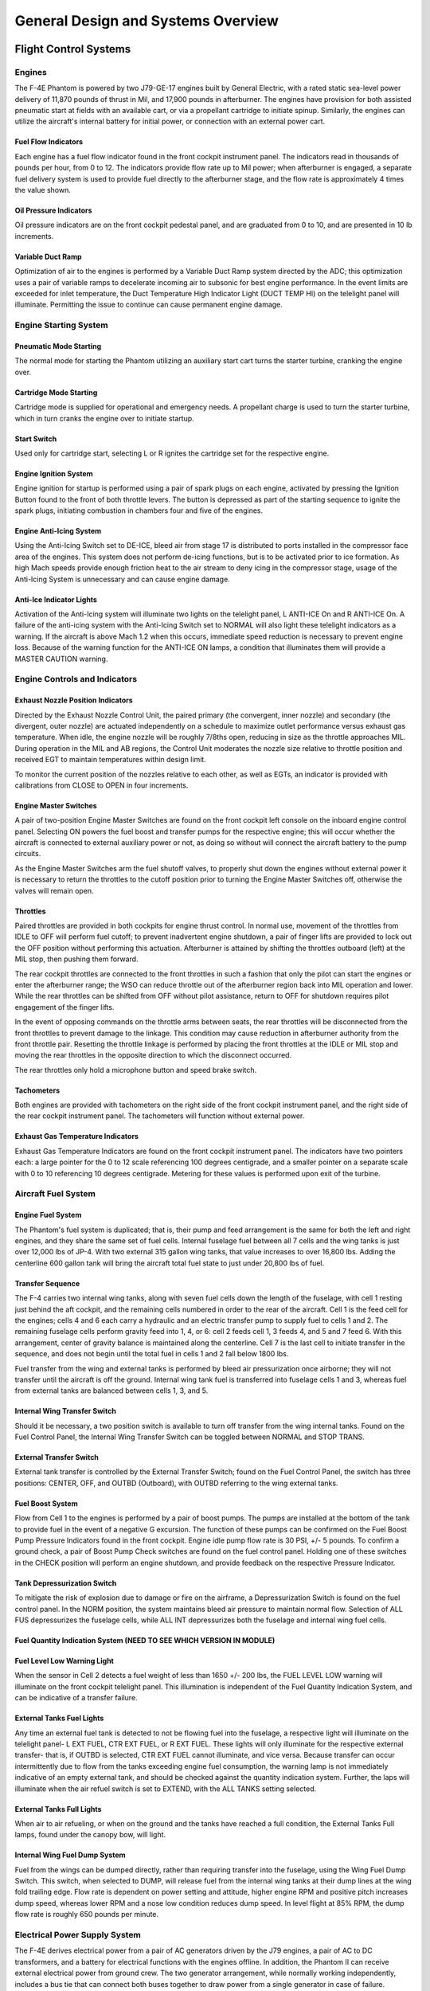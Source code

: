 .. _general:

General Design and Systems Overview
###################################

Flight Control Systems
**********************

.. _engovr:

Engines
=======

The F-4E Phantom is powered by two J79-GE-17 engines built by General Electric, with a rated static sea-level power delivery of 11,870 pounds of thrust in Mil, and 17,900 pounds in afterburner.  The engines have provision for both assisted pneumatic start at fields with an available cart, or via a propellant cartridge to initiate spinup.   Similarly, the engines can utilize the aircraft's internal battery for initial power, or connection with an external power cart.  

Fuel Flow Indicators
--------------------

.. image:: images/ffi.png

Each engine has a fuel flow indicator found in the front cockpit instrument panel.  The indicators read in thousands of pounds per hour, from 0 to 12.   The indicators provide flow rate up to Mil power; when afterburner is engaged, a separate fuel delivery system is used to provide fuel directly to the afterburner stage, and the flow rate is approximately 4 times the value shown.


Oil Pressure Indicators
-----------------------

.. image:: images/OilPress.png

Oil pressure indicators are on the front cockpit pedestal panel, and are graduated from 0 to 10, and are presented in 10 lb increments. 


Variable Duct Ramp
------------------

Optimization of air to the engines is performed by a Variable Duct Ramp system directed by the ADC; this optimization uses a pair of variable ramps to decelerate incoming air to subsonic for best engine performance.  In the event limits are exceeded for inlet temperature, the Duct Temperature High Indicator Light (DUCT TEMP HI) on the telelight panel will illuminate. Permitting the issue to continue can cause permanent engine damage.  


Engine Starting System
======================

Pneumatic Mode Starting
-----------------------

The normal mode for starting the Phantom utilizing an auxiliary start cart turns the starter turbine, cranking the engine over.


Cartridge Mode Starting
-----------------------

Cartridge mode is supplied for operational and emergency needs.  A propellant charge is used to turn the starter turbine, which in turn cranks the engine over to initiate startup.


Start Switch
------------

.. image:: images/startswitch.png

Used only for cartridge start, selecting L or R ignites the cartridge set for the respective engine. 



Engine Ignition System
----------------------

Engine ignition for startup is performed using a pair of spark plugs on each engine, activated by pressing the Ignition Button found to the front of both throttle levers.  The button is depressed as part of the starting sequence to ignite the spark plugs, initiating combustion in chambers four and five of the engines.  


Engine Anti-Icing System
------------------------

Using the Anti-Icing Switch set to DE-ICE, bleed air from stage 17 is distributed to ports installed in the compressor face area of the engines.  This system does not perform de-icing functions, but is to be activated prior to ice formation.  As high Mach speeds provide enough friction heat to the air stream to deny icing in the compressor stage, usage of the Anti-Icing System is unnecessary and can cause engine damage.  

Anti-Ice Indicator Lights
-------------------------

Activation of the Anti-Icing system will illuminate two lights on the telelight panel, L ANTI-ICE On and R ANTI-ICE On.  A failure of the anti-icing system with the Anti-Icing Switch set to NORMAL will also light these telelight indicators as a warning.  If the aircraft is above Mach 1.2 when this occurs, immediate speed reduction is necessary to prevent engine loss.  Because of the warning function for the ANTI-ICE ON lamps, a condition that illuminates them will provide a MASTER CAUTION warning.


Engine Controls and Indicators
==============================

Exhaust Nozzle Position Indicators
----------------------------------

.. image:: images/NPI.png

Directed by the Exhaust Nozzle Control Unit, the paired primary (the convergent, inner nozzle) and secondary (the divergent, outer nozzle) are actuated independently on a schedule to maximize outlet performance versus exhaust gas temperature.  When idle, the engine nozzle will be roughly 7/8ths open, reducing in size as the throttle approaches MIL.  During operation in the MIL and AB regions, the Control Unit moderates the nozzle size relative to throttle position and received EGT to maintain temperatures within design limit.  

To monitor the current position of the nozzles relative to each other, as well as EGTs, an indicator is provided with calibrations from CLOSE to OPEN in four increments.  


Engine Master Switches
----------------------

A pair of two-position Engine Master Switches are found on the front cockpit left console on the inboard engine control panel.  Selecting ON powers the fuel boost and transfer pumps for the respective engine; this will occur whether the aircraft is connected to external auxiliary power or not, as doing so without will connect the aircraft battery to the pump circuits.

As the Engine Master Switches arm the fuel shutoff valves, to properly shut down the engines without external power it is necessary to return the throttles to the cutoff position prior to turning the Engine Master Switches off, otherwise the valves will remain open.  


Throttles
---------

Paired throttles are provided in both cockpits for engine thrust control.  In normal use, movement of the throttles from IDLE to OFF will perform fuel cutoff; to prevent inadvertent engine shutdown, a pair of finger lifts are provided to lock out the OFF position without performing this actuation.  Afterburner is attained by shifting the throttles outboard (left) at the MIL stop, then pushing them forward.  

The rear cockpit throttles are connected to the front throttles in such a fashion that only the pilot can start the engines or enter the afterburner range; the WSO can reduce throttle out of the afterburner region back into MIL operation and lower.  While the rear throttles can be shifted from OFF without pilot assistance, return to OFF for shutdown requires pilot engagement of the finger lifts.

In the event of opposing commands on the throttle arms between seats, the rear throttles will be disconnected from the front throttles to prevent damage to the linkage.  This condition may cause reduction in afterburner authority from the front throttle pair.  Resetting the throttle linkage is performed by placing the front throttles at the IDLE or MIL stop and moving the rear throttles in the opposite direction to which the disconnect occurred.

The rear throttles only hold a microphone button and speed brake switch.  
  

Tachometers
-----------

.. image:: images/Tach.png

Both engines are provided with tachometers on the right side of the front cockpit instrument panel, and the right side of the rear cockpit instrument panel.  The tachometers will function without external power.


Exhaust Gas Temperature Indicators
----------------------------------

.. image:: images/EGT.png

Exhaust Gas Temperature Indicators are found on the front cockpit instrument panel.  The indicators have two pointers each: a large pointer for the 0 to 12 scale referencing 100 degrees centigrade, and a smaller pointer on a separate scale with 0 to 10 referencing 10 degrees centigrade.  Metering for these values is performed upon exit of the turbine.  


Aircraft Fuel System
====================

Engine Fuel System
------------------

The Phantom's fuel system is duplicated; that is, their pump and feed arrangement is the same for both the left and right engines, and they share the same set of fuel cells.  Internal fuselage fuel between all 7 cells and the wing tanks is just over 12,000 lbs of JP-4.  With two external 315 gallon wing tanks, that value increases to over 16,800 lbs.  Adding the centerline 600 gallon tank will bring the aircraft total fuel state to just under 20,800 lbs of fuel. 

Transfer Sequence
-----------------

The F-4 carries two internal wing tanks, along with seven fuel cells down the length of the fuselage, with cell 1 resting just behind the aft cockpit, and the remaining cells numbered in order to the rear of the aircraft.  Cell 1 is the feed cell for the engines; cells 4 and 6 each carry a hydraulic and an electric transfer pump to supply fuel to cells 1 and 2.  The remaining fuselage cells perform gravity feed into 1, 4, or 6: cell 2 feeds cell 1, 3 feeds 4, and 5 and 7 feed 6.  With this arrangement, center of gravity balance is maintained along the centerline.  Cell 7 is the last cell to initiate transfer in the sequence, and does not begin until the total fuel in cells 1 and 2 fall below 1800 lbs. 

Fuel transfer from the wing and external tanks is performed by bleed air pressurization once airborne; they will not transfer until the aircraft is off the ground. Internal wing tank fuel is transferred into fuselage cells 1 and 3, whereas fuel from external tanks are balanced between cells 1, 3, and 5. 

Internal Wing Transfer Switch
-----------------------------
Should it be necessary, a two position switch is available to turn off transfer from the wing internal tanks.  Found on the Fuel Control Panel, the Internal Wing Transfer Switch can be toggled between NORMAL and STOP TRANS.  

External Transfer Switch
------------------------

External tank transfer is controlled by the External Transfer Switch; found on the Fuel Control Panel, the switch has three positions: CENTER, OFF, and OUTBD (Outboard), with OUTBD referring to the wing external tanks.  

Fuel Boost System
-----------------

.. image:: images/BoostInd.png

Flow from Cell 1 to the engines is performed by a pair of boost pumps.  The pumps are installed at the bottom of the tank to provide fuel in the event of a negative G excursion.  The function of these pumps can be confirmed on the Fuel Boost Pump Pressure Indicators  found in the front cockpit.  Engine idle pump flow rate is 30 PSI, +/- 5 pounds.   To confirm a ground check, a pair of Boost Pump Check switches are found on the fuel control panel.   Holding one of these switches in the CHECK position will perform an engine shutdown, and provide feedback on the respective Pressure Indicator.

Tank Depressurization Switch
----------------------------

To mitigate the risk of explosion due to damage or fire on the airframe, a Depressurization Switch is found on the fuel control panel.  In the NORM position, the system maintains bleed air pressure to maintain normal flow.  Selection of ALL FUS depressurizes the fuselage cells, while ALL INT depressurizes both the fuselage and internal wing fuel cells.  

Fuel Quantity Indication System (NEED TO SEE WHICH VERSION IN MODULE)
---------------------------------------------------------------------

Fuel Level Low Warning Light
----------------------------

When the sensor in Cell 2 detects a fuel weight of less than 1650 +/- 200 lbs, the FUEL LEVEL LOW warning will illuminate on the front cockpit telelight panel.  This illumination is independent of the Fuel Quantity Indication System, and can be indicative of a transfer failure. 

External Tanks Fuel Lights
--------------------------

Any time an external fuel tank is detected to not be flowing fuel into the fuselage, a respective light will illuminate on the telelight panel- L EXT FUEL, CTR EXT FUEL, or R EXT FUEL.  These lights will only illuminate for the respective external transfer- that is, if OUTBD is selected, CTR EXT FUEL cannot illuminate, and vice versa.   Because transfer can occur intermittently due to flow from the tanks exceeding engine fuel consumption, the warning lamp is not immediately indicative of an empty external tank, and should be checked against the quantity indication system.  Further, the laps will illuminate when the air refuel switch is set to EXTEND, with the ALL TANKS setting selected.

External Tanks Full Lights
--------------------------

.. image:: images/AARLights.png

When air to air refueling, or when on the ground and the tanks have reached a full condition, the External Tanks Full lamps, found under the canopy bow, will light.  

Internal Wing Fuel Dump System
------------------------------

Fuel from the wings can be dumped directly, rather than requiring transfer into the fuselage, using the Wing Fuel Dump Switch.  This switch, when selected to DUMP, will release fuel from the internal wing tanks at their dump lines at the wing fold trailing edge.  Flow rate is dependent on power setting and attitude, higher engine RPM and positive pitch increases dump speed, whereas lower RPM and a nose low condition reduces dump speed.  In level flight at 85% RPM, the dump flow rate is roughly 650 pounds per minute. 

.. _elecpow:

Electrical Power Supply System
==============================

The F-4E derives electrical power from a pair of AC generators driven by the J79 engines, a  pair of AC to DC transformers, and a battery for electrical functions with the engines offline.  In addition, the Phantom II can receive external electrical power from ground crew.  The two generator arrangement, while normally working independently, includes a bus tie that can connect both buses together to draw power from a single generator in case of failure.

Generator Indicator Lights
--------------------------

.. image:: images/GenInd.png

Three warning indicators are found on the generator control panel: LH GEN OUT, RH GEN OUT, and BUS TIE OPEN.  The respective GEN OUT warning will illuminate in the event the generator in question fails. The indication of BUS TIE OPEN is an acknowledgement that a single functioning generator is providing power to the entire aircraft.  In the event of a generator failure, the Master Caution will also illuminate.  However,  in the event of a dual generator failure, neither GEN OUT light will not illuminate.  


Generator Control Switches
--------------------------

.. image:: images/GenCtl.png

A pair of Generator Control Switches are found on the right console, one for each engine.  These three position switches- ON (Forward), OFF, ON - External (Aft), control the state of each respective generator.  In the event of a possible generator failure, selecting OFF for the generator that is believed to be offline will cause the power bus to provide electricity from the remaining generator to the other half of the electrical system.  The External On setting is used for ground handling purposes when connected to external power, and provides electricity to all but the instruments, the CNI, and AFCS.  

Instrument Ground Power Switch
------------------------------

Power from an external source can be provided by the Instrument Ground Power Switch, found on the #2 circuit breaker.  Once external electrical power is disengaged or an engine generator comes online, it will switch off.


.. _hydpow:

Hydraulic Power System
======================

The hydraulic power system of the F-4E consists of three closed hydraulic systems: Power Control System 1 (PC-1), Power Control System 2 (PC-2), and the Utility System.  Each aileron, spoiler, and stabilators have two hydraulic actuators.  The PC systems are the primary hydraulic delivery to the flight control systems, with PC-1 powering the left side of the aircraft, and PC-2 powering the right; these actuate one of the two actuators on each flight control surface. The Utility System drives the second actuator on the flight control surfaces, acting as both a power assist and backup. Control is retained in the event of a failure of one PC or the Utility System.  One exclusion to this is the stabilators- rather than using the Utility System as the secondary power, an APU unit in the tail provides the additional and backup power for the stabilators should PC system PSI to the stabilator actuators  fall below 1000.  

Auxiliary Power Unit Reject Switch
----------------------------------

APU Light
---------

In the event of handover to the stabilator APU, the APU light will illuminate on the telelight panel.  This does not activate the Master Caution.

Hydraulic Pressure Indicators
-----------------------------

.. image:: images/HydPress.png

On the pedestal panel in the front cockpit is a pair of PSI  indicators, one for the PC systems and the other for the Utility system.  The PC system gauge has two pointers, labeled PC-1 and PC-2.  Nominal operating power for all three systems is 3000 PSI +/- 250 PSI.


Hydraulic Systems Indicator Lights 
----------------------------------

In the event of a pressure loss on PC-1, PC-2, or the Utility system below 1500 PSI, or a detected outright pump failure, CHK HYD GAGES will illuminate on the telelight panel along with the Master Caution warning.  In the event of a Utility system failure on the right side, no apparent pressure loss will display to match the CHK HYD GAGES light, whereas a left side failure will show a loss of 200 PSI or more on the Utility system pressure indicator.  In the event system pressure recovers back to above 1750 PSI, the CHK HYD GAGES light will turn off.  

With a CHK HYD GAGES warning, the Master Caution can be cleared by selecting the reset; however, be aware that if the CHK HYD GAGES light is on at this time, a subsequent hydraulic system failure will not re-trigger the Master Caution warning. 

Also, the Master Caution and CHK HYD GAGES lights can illuminate momentarily on landing gear lowering or during high maneuvering due to system load- check the pressure indicators; should they return to nominal, disregard the warnings as they will reset momentarily. 


.. _pneupow:

Pneumatic System
================

.. image:: images/Pneum.png

The pneumatic system provides power for the canopies, as well as emergency operation for the landing gear and slats flaps systems.  A Pneumatic Pressure Indicator is found on the front cockpit pedestal panel to confirm function, and indicates manifold pressure.


.. _fltctrls:

F-4E Flight Controls
====================

Control Sticks
--------------

A control stick is provided in both cockpits, with near-uniform switchology between the two. A Trim Control is found on both sticks to provide force reduction and minor flight path correction in the pitch and roll axis.  Weapons are deliverable through both a Trigger (for air to air missiles and the gun) and a Bomb Release Switch.  Both positions carry a Nose Gear Steering Switch that doubles as a radar auto-acquisition control for the radar in visual range combat, and sensor focus control for video-directed air to ground weapons.  An Emergency Quick Release lever on each stick is available to immediately deactivate the anti-skid, ARI, autopilot, and stability augmentation.  Unique to the front cockpit control stick is the Air Refueling Release Button- a dual-role control that performs the boom disconnect function its name implies, as well as a number of weapon selection functions.

Also unique to the front cockpit stick is a force transducer, to allow the pilot fine adjustment control of the AFCS with the autopilot functionality engaged.  In the event the force applied to the stick exceeds the AFCS breakout limit, autopilot will be turned off. 

Aileron-Spoiler Control  and Stabilator Control Feel and Trim Systems
---------------------------------------------------------------------

The Aileron-Spoiler Control System and the Stabilator Control System both offer trim following; the former through a screwjack actuator, the latter using a servo directed by the AFCS.  These functions cause the stick to position relative to the current trim and autopilot position when the crew member in control goes "hands off".  It is therefore advisable to maneuver the stick to the same position, or to gently move the stick to "breakout force"  prior to disengaging the autopilot system to reduce the chance for an abrupt return to pilot control.  

To confirm current state of the stabilator trim, a Stabilator Trim Position Indicator is provided on the front cockpit left vertical panel.

.. image:: images/StabTrimInd.png

Rudder Control System
---------------------

Yaw axis control is directed by the rudder pedals found in both cockpits.  To offset any relative skidding due to wind effect, stores imbalance, or minor engine output deviation, a Rudder Trim Switch is found on the engine control panel in the front cockpit.  On the ground, the pedals themselves can be pressed independently for differential braking, and the rudder axis itself functions as the nose wheel steering directional control when the Nose Wheel Steering button on either control stick is pressed.  

Aileron-Rudder Interconnect (ARI)
---------------------------------

.. image:: images/ARIfuse.png

To assist in low speed turn coordination, the Phantom II includes an Aileron-Rudder Interconnect.  The system is engaged automatically with the Slats Flap Switch in the Out and Down position, and below the flap blowup speed of 230 knots.  With the system engaged, the rudder can be driven up to 10 degrees by the interconnect to alleviate pilot workload.  In the event either seat in command requires the ARI deactivated, the system can be disconnected by pulling the Emergency Quick Release switch on their respective control stick.  Releasing the switch will re-engage the ARI.  Function of the ARI can always be overridden through the rudder pedals. 

Stability Augmentation System
-----------------------------

The F-4 offers a three axis Stability Augmentation system, with independent Pitch, Roll, and Yaw channels.  The system is to smooth out flight in normal cruise regimes, rather than provide enhancement in maneuvering.  The control panel for the Stab Aug system is found in the front cockpit. 

The Pitch channel provides a maximum control authority to the stability augmentation of one half degree (0.5) above or below the current pitch trim setting.

The Roll channel gives the stability augmentation 7.5 degrees of control of the ailerons, and up to 11 degrees of deflection to the spoilers.

The Yaw channel  permits augmentation up to 5 degrees left or right from the current rudder trim position.

Because the stability augmentation system can misinterpret roll oscillation in high AoA maneuvering and inadvertently invoke adverse roll, it is suggested to disable the Roll channel prior to aerobatics or combat to alleviate this possibility. 

With the Roll stability augmentation system engaged, roll rate using the rear control stick can be less than that in the front cockpit relative to the amount of deflection; conversely, when returning control to the front cockpit, the rate can jump due to said difference. 

Slats Flap System
-----------------

The Slats Flap system is manually selected for takeoff and landing, then automatically controlled relative to AoA for best handling performance in all other flight regimes.  Control is through a three position switch found outboard of the left throttle handle in the front cockpit and driven by the aircraft hydraulic system.  The three switch positions are Norm, Out, and Out and Down, and the resulting command can be moderated based on whether or not the landing gear being deployed. 

.. image:: images/SlatsRelative.png

Norm is the standard in-flight position, locking the Flaps and automatically programming the Slat deployment as a function of AoA.

Out deploys the Slats to their fully deployed position.  Should landing gear be deployed, both the Slats and Flaps will deploy.  

Out and Down fully deploys both the Slats and the Flaps.  Should the landing gear not be down, the Wheels Light on the Telelight Panel will illuminate and flash. 

Both cockpits have a Slats Flap Indicator, which read In and Out, along with a barberpole reading when the surfaces are in transition. 

.. image:: images/SltFlpInd.png

In the Norm position, Maneuvering Slat deployment is a function of AoA; above 11.5 units they will extend, then retract when the aircraft is reduced below 10.5 units.  Maneuvering Slat operation includes a speed-induced blowback; slats will retract due to air pressure between 568 to 602 knots.   

.. image:: images/SlatsOvrd.png

To the rear of the Fuel Control Panel in the front cockpit is the Slat Override Switch.  Guarded, this switch has two positions: Norm and In.  Defaulted to Norm under the guard, switching to In forces retraction of the Slats no matter the current state of the aircraft- AoA or Slats Flap Switch position.  Actuating the Override will  give a SLATS IN warning on the Telelight Panel and illuminate Master Caution.  

The Slats Flaps system also has an Emergency system; handles are found on the Slats Flaps control panel in the front cockpit, and next to the rear cockpit throttle pair.  The emergency system uses pneumatic pressure, and does not require electrical power to force deployment. The emergency system can only function once, and can be actuated at any airspeed; however, above 230 knots, the Flaps will retract based on air pressure, and the normal Slat retraction speeds also apply.  



Speed Brakes
------------

Underneath the aircraft and adjacent to the rear Sparrow recesses are the speed brakes, installed on the wings.  The speed brakes are driven by the aircraft's hydraulic system and actuated by a three position switch found on the inboard throttle in both cockpits.  Either switch will actuate the brakes.  The positions are Out, Stop, and In; the first and last positions are momentary (reverting to Stop upon being released). 

Brake actuation illuminates the Speed Brake Out Indicator Light found on the Telelight Panel.  Brake deployment and illumination of the Indicator does not trigger the Master Caution.

Angle of Attack System
----------------------

To optimize aircraft flight performance, the Angle of Attack System (AoA) provides visual and audio confirmation of current parameters.  Included in the system are the Angle of Attack Indicators found in both cockpits, the illuminated Angle of Attack Indexers, as well as the AoA Aural Tone System.

Indicators
----------

.. image:: images/AoAInd.png

The Angle of Attack Indicator dials register AoA values from 0 to 30 units, with indications for weight-relative optimum altitude cruise (7.9 units) , approach (19.2 units), and stall (30 units).   A matrix can be found in the appendices to calculate optimum cruise altitude by gross weight. 

It is important to note that the AoA Indicator dials are calibrated for the nose wheel door being open, as flow around the door changes that which reaches the probe.  Therefore, during normal flight operations, the AoA Indicators will read approximately 1 unit low, and the aircraft will be roughly 5 knots fast for an on-speed approach.  

Indexers
--------

.. image:: images/AoA.png

The AoA Indexers, found on the windshield frame of the front cockpit, and above the instrument panel in the rear, display color coded and directional symbology for the on-speed approach value of 19.2 units once the landing gear have been lowered.  Figure _____ provides a breakdown of the representation.

Aural Tone System
-----------------

The Aural Tone System provides audible feedback in maneuvering flight and during landing configuration.  Beginning above 15 units AoA with gear down, and 21 units AoA with the gear up and slats in, a pulse will be heard by both crewmembers.  The rate of the pulse can vary from 1.5 to 20 pulses per second, with increasing frequency based on higher AoA values.   This tone can be lowered below 20.3 units AoA gear down/25 units gear up with volume controls in each cockpit; exceeding these values will cause the system to override the volume limits and deliver the warning pulses at full volume.

Stall Warning Vibrator (IN SIM?)
--------------------------------

The left front cockpit pedal includes a Stall Warning Vibrator, which is activated over 22.3 units Angle of Attack.  This physical (and in DCS- audible) indication is given to make the pilot aware of the potential of an impending stall and provide enough time to reduce AoA and prevent the loss of control of the aircraft.  Reducing AoA below the threshold will deactivate the warning. 


.. _lndgctrls:

Landing Gear System and Ground Handling Controls
================================================

The F-4 Phantom uses a conventional tricycle landing gear arrangement, driven by the Utility hydraulic system.  In the event Utility hydraulics are offline, an emergency extension system compressed air is available to lower the gear for landing.


Landing Gear Control Handle
---------------------------

.. image:: images/GearHandle.png

The Landing Gear Control Handle is found on the left instrument panel in the front cockpit, with a wheel-shaped knob for identification. 
 
Landing Gear Emergency Extension Handles
----------------------------------------

Emergency landing gear extension is driven by a pair of compressed air bottles carrying sufficient charge for one lowering of the gear.  The emergency extension is commanded in the front cockpit is performed using the Gear Control Handle; pulling the handle aft in any position releases the compressed air into the landing gear hydraulic system, forcing the gear doors to open and the gear to lower and lock.  Extension can also be performed in an emergency from the back seat using a handle on the left subpanel marked EMERG LDG GEAR.  Pulling this handle performs the same action as the aftward pull of the front cockpit gear control handle. 


Landing Gear Warning Lights
---------------------------

On the upper left corner of the front cockpit instrument panel is a WHEELS warning lamp that illuminates when the aircraft is below 230 knots without the landing gear lowered.  Selecting the gears down or up when the WHEELS lamp is illuminated will cause a warning lamp installed in the Landing Gear Control handle to light up red. 


Landing Gear Position Indicators
--------------------------------

.. image:: images/GearPos.png

Status indicators for the landing gear system are found in both cockpits on the left subpanel.  The indicators are three windows, one for each gear station.  The position of the gear are shown in their respective windows with the word UP when up and doors are closed, a barber pole (angled white and black bars) when the gear and doors are in transition either closing or opening, and the illustration of a wheel when the gears are down and locked.


Nose Gear Steering
------------------

Nose Gear Steering is actuated using the referenced button on the control stick in either cockpit.  Holding the button down permits the crew member to steer the aircraft using the rudder.  Steering limit of the nose gear is 70 degrees from centerline in both directions.  


Wheel Brakes
------------

Differential steering is provided with weight on wheels using rudder pedal deflection.  Assistance in braking performance is provided by an included Anti-Skid System, which engages with the aircraft over 30 knots.  Braking function is delayed by the Anti-Skid System on landing until the right main gear has been in contact with the ground for 3 seconds, or the wheels reach 50 knots of rotation.

Anti-Skid Control Switch
------------------------

Next to the oxygen quantity gauge in the front cockpit is the Anti-Skid Control Switch, which is used to turn the system ON or OFF.

Anti-Skid Inoperative Light
---------------------------

Found on the front cockpit left console, the ANTI-SKID INOPERATIVE light will indicate when the Anti-Skid Switch is set to OFF, the Emergency Quick Release Lever is pressed, or there is a system issue.  

Emergency Anti-Skid Quick Release Lever
---------------------------------------

Should the Anti-Skid system appear to malfunction during a rollout, the system can be immediately disengaged by holding down the Quick Release Lever found on the control sticks in either cockpit. This will illuminate ANTI-SKID INOPERATIVE warning.  

Emergency Hydraulic Brake System
--------------------------------

In the event of a Utility hydraulic system failure, emergency differential braking is provided by pulling the Emergency Brake Handle on the lower left side of the instrument panel in either cockpit.  Doing so forces hydraulic pressure from a reserve accumulator, and provides enough power for approximately 10 brake applications.  

Arresting Hook System
---------------------

The Phantom carries a retractable arresting hook for ground stopping in emergency takeoff and landing situations that will reach the strip overrun.  Placing the Arresting Hook Handle in the front cockpit into the DOWN position will lower the hook in approximately five seconds. Lowering the hook will illuminate a red warning lamp in the Hook Handle, and illuminate the HOOK DOWN warning on the telelight panel. 

Drag Chute System
-----------------

The F-4E has an available Drag Chute to reduce landing roll as necessary.  The chute can also be used for spin recovery.  Deployment of the chute is performed by rotating the handle found in the front cockpit. The chute is drawn from its door with a smaller pilot chute.  Once the chute has deployed and performed sufficient braking action or the aircraft has recovered into a controllable state, the chute is jettisoned by pressing the button and pulling the handle back, then lowering it.  This action releases the chute cables and allows it to pull free.  

Wing Fold System
----------------

The F-4E includes a wing fold system to assist in maintenance and ground handling.  Unlike prior models, the wing fold apparatus on the F-4E is unpowered, and requires ground crew members to manually move the outboard panels with the fold control activated to release the locking mechanism.  


.. _fltinstru:

Primary Flight Instruments
**************************

True Airspeed Indicators
========================

.. image:: images/TASInd.png

True Airspeed Indicators are provided in both cockpits, and carry a calibrated range from 150 to 1500 knots.  While the indicators can read as low as 0 knots, the lack of calibration below the stated range means values less than 150 knots are inaccurate.  

The rear True Airspeed Indicator is removed for DMAS equipment in aircraft so configured; however, TAS is provided as a DMAS function.


Ground Speed Indicator
======================

A ground speed indicator is provided in both cockpits, with a range from 0 to 1999 knots.  Ground speed is provided by the navigation computer, with the source dependent on INS function.  If the INS online, the ground speed value calculated is based on the provided velocity, and can display correct information as low as 0 knots.  When the INS is offline, the air data computer performs a calculation using crew-entered wind information, which can cause errors of up to 150 displaying while the aircraft is on the ground with the parking brake set.

With DMAS installed, the rear ground speed indicator is removed, as GS is a DMAS function.  

Accelerometers
==============

.. image:: images/GGauge.png

Both cockpits retain accelerometers for monitoring G load; the accelerometers carry 3 needles- one for current G loading, and a positive and negative G loading needle for the highest load G load detected since the accelerometer was reset.  To reset the gauge, the PUSH TO SET button will return the recording pointers to positive 1 G. 

Airspeed/Mach Indicators 
========================
.. image:: images/MachInd.png

Found in both cockpits is a combination Airspeed/Mach indicator.  The indicators provide a fixed airspeed scale at the middle of the indicator, reading values from 80 to 850 knots, and a rotating Mach scale number scale to the outside, with readings from 0.4 to 2.5 Mach.  A two position knob offers both an airspeed index with a functional range between 80 and 195 knots, and a Mach index pointer with a range between 225 knots and 850 knots.  

Altimeter
=========

.. image:: images/Altim.png

Altimeters in both cockpits provide a functional range from 0 to 80,000 feet.  To the outside of the indicator is a pointer scale, gradation in 50 foot units with markings every 100 feet (from 1 to 10).  Left of center is the counter, increasing and decreasing in value in thousand foot increments on the black pair of rollers, hundred foot increments on the white.  Barometric scale adjustment can be performed using a dial.  A three position switch provides the RESET function for the altimeter to draw signals from the air data computer for normal operation, and the STBY (standby) option to only use the pneumatic pressure to determine altitude. Standby mode is noted with a red flag in the indicator.  In the event of an altimeter or air data computer failure in normal operation, the STBY flag will appear, and cannot be reset.  This can also be followed by warnings on the telelight panel.  

Magnetic Compass
================

.. image:: images/StbyMagComp.png

A magnetic compass is provided in each cockpit for use in the event of a navigation or electrical system failure. 


Vertical Velocity Indicators (VVI)
==================================

.. image:: images/VVI.png

VVI Indicators are provided in both cockpits, and show the rate of climb or descent of the aircraft, calculated via atmospheric pressure change using the static pressure system.  


Radar Altimeter
===============

.. image:: images/RadAlt.png

Found in the front cockpit, the Radar Altimeter has a functional range of 0 to 5000 feet above ground level. The radar altimeter functions from 0 to 30 degrees in bank angle, or 0 to 35 degrees angle in pitch.  The dial scale reads from 0 to 100 feet, and the system includes a red low altitude warning light that illuminates when the aircraft is detected below a pilot-set altitude. 

Activation and setting of the radar altimeter warning height is done with the same knob; turning the knob clockwise initially activates the indicator, removing the displayed OFF flag; continuing to rotate the knob moves the reference marker that will determine the altitude which triggers the low altitude warning.  Should power or signal be lost, the OFF flag will return- the indicator will present the last altitude detected above ground level at the time of this occurring.

Turn and Slip Indicators
========================

In the front cockpit, a turn and slip indicator is added to the ADI on the instrument panel; while the needle provides correct direction of turn, it does not provide proper turn rate information.   A conventional 4 minute turn and slip indicator is found on the rear cockpit panel.

Rear Cockpit Attitude Indicator
===============================

The AHRS provides attitude information to the Attitude Indicator found on the rear cockpit instrument panel when the Reference System Selector Switch is in PRIM or STBY.  A trim knob provides the ability to adjust the attitude sphere to reference the aircraft correctly.  Should power be disconnected from the indicator or AHRS, the OFF flag will display. 


Pitot-Static System
===================

The Pitot-Static system provides impact and static pressure to flight instrumentation, the Air Data Computer, and airspeed-driven switches.  To alleviate icing of the pitot head, a Pitot Heat Switch is found in the front cockpit right console.  


Air Data Computer System
========================

Using a variety of static, attitude, and environmental inputs, the Air Data Computer (ADC) provides the pneumatic and electrical inputs to the AFCS, Fire Control System, Air Induction System, the INS, the LCOSS, navigational computer, as well as manages the variable bypass bellmouth system for the engines.  Flight through weather such as ice or rain can induce errors in the performance of these systems until the condition has cleared, and this should be taken into account.  

Static Pressure Compensator
===========================

The Static Pressure Compensator (SPC) performs correction of altimeter lag caused by rapid altitude change. The SPC must be reset after engine startup on each flight; this is performed using the CADC switch near the throttles by selecting RESET CORR, then selecting NORM.  Should an issue occur during flight causing a STATIC CORR OFF warning, an attempt to reset the SPC can be performed with RESET CORR.  Should the STATIC CORR OFF warning fail to clear, care must be taken in all diving maneuvers, as substantial altimeter lag will occur. 

ALT ENCODER OUT Light
=====================

The Altitude Encoder Unit provides precise (to 100 feet) altitude data to the IFF for Mode C traffic control, as well as performs the correction relative to the pneumatic input at the altimeter.  Should the SPC be offline, the ALT ENCODER OUT light will also illuminate to confirm lagged altimeter performance, and potential Mode C issues. 


.. _navcomid:

Navigation, Communication, and Identification Systems
*****************************************************

Flight Director Group
=====================

Provision for accurate course navigation is provided by the Flight Director Group, which includes the Flight Director Computer, the Horizontal Situation Indicator (HIS) and the Navigation Function Selector Panel.  

Navigation Function Selector Panel
----------------------------------

Found on the front cockpit instrument panel, the Navigation Function Selector Panel has two knobs- a Bearing/Distance Selector Knob and a Mode Selector Knob.

Bearing Distance Selector Knob
------------------------------

The Bearing Distance Selector Knob sets the bearing pointer and range indication displays on the HSI.  Positions are VOR/TAC, TAC, ADF/TAC, and NAV COMP.

In VOR/TAC mode, magnetic and relative bearing to the VOR station and range to the TACAN station are provided on the HSI bearing pointer and range indicator. 

With TAC mode, magnetic and relative bearing and range to the selected TACAN station are displayed.

In ADF/TAC mode, magnetic and relative bearing to the selected ADF station and range to the TACAN station are displayed.

And in NAV COMP mode, magnetic and relative bearing and range are provided to the destination set in the navigation computer.

Mode Selector Knob
------------------

The Mode Selector Knob controls the remaining informational displays on the HSI, as well as the pitch and bank steering bars on the ADI.  The mode selector knob operates independently from the bearing pointer and range indicator, and the selector positions are VOR/ILS, TAC, NAV COMP, and HDG.  Navigation modes set by this knob will be indicated by an illuminated word message when the instrument panel lights are on; available mode word messages are TAC (TACAN), NAV (navigation computer), UHF (ADF), MAN (HDG entry), ILS (instrument landing system), and TGT (target).  TGT illuminates that the WSO has provided a target entry and pressed TGT on the Cursor Control Panel.

Flight Director Switch
----------------------

The Flight Director Switch determines whether or not pitch and bank angle steering bars on the ADI are visible, with OFF removing this instrumentation from view. 

Horizontal Situation Indicator
------------------------------

The Horizontal Situation Indicator displays a top-down plan view of current navigation, with cues provided relative to the selected navigation mode selector position. 

In VOR/ILS, the Heading Set Knob is used to enter the desired magnetic heading.  The Course Set knob is used to set the VOR radial or inbound localizer.  Once set, the Deviation Indicator shows current deviation from the selected course.  

TACAN mode presents information relative to the current selected TACAN beacon.  To provide full information, the Bearing/Distance Switch should be set to TAC.  The course arrow and course selector window are set using the Course Set knob to the desired TACAN course.  Once set, the Deviation Indicator and aircraft symbol provide the top down display relative to the set course, with a maximum deviation deflection of 10 degrees.  The Heading Set knob is used to set a desired TACAN course for bank steering presentation on the ADI.  If the heading marker is not set, bank steering on the ADI will not be correct to intercept the desired course.  A To-From indicator displays when the mode selector is in TACAN or VOR/ILS mode when either are tuned and received; once the course is intercepted, the indication references whether the current course is taking the aircraft to or from the tuned station.

NAV COMP mode displays magnetic ground track on the course arrow and the course selector window relative to the current navigation computer fix. The bank steering bar provides steering information to direct an approach to the command heading. 

With HDG mode active, the course arrow and deviation are slaved to the lubber line and aircraft magnetic heading.  The course selector window displays the current selected magnetic heading, which is adjusted using the Heading Set knob.  The given course information is applied for an ADI bank steering command. 

Attitude Director Indicator
---------------------------

The ADI provides command steering to intercept selected headings, TACAN stations, tracks, VOR radials, or navigation computer destinations.  Bank steering instruction is presented using the bank steering bar, which can reference angles up to 35 degrees.  Should a bank angle in excess of 35 degrees be desired, the instructed angle can be disregarded during the turn.  When the Heading Set knob has been used to enter the correct target heading, the intercept presentation is accurate within a 60 degree field of a TACAN course, or 90 degrees for a VOR radial. 

Upon startup of the ADI, an OFF warning flag will be displayed until the AN/AJB-7 gyro has aligned.  This can also appear due to power loss or a signal failure.  The flag does not present if a system failure occurs outside of the AN/AJB-7.  

Bearing Distance Heading Indicator
----------------------------------

The Bearing Distance Heading Indicator, or BDHI, presents navigation information to the pilot as entered by the WSO, provided with two needles (termed the No 1 and No 2 pointers).

When the upper position is selected by the WSO to TACAN/ADF/UHF, the no. 1 pointer indicates UHF bearing, and the no. 2 pointer indicates the TACAN bearing.  If there is no TACAN signal, both pointers indicate the ADF bearing.  

With the middle position selected- VOR/TAC, the no. 1 pointer indicates the VOR bearing, the no. 2 pointer indicates the TACAN bearing, and the range indicator provides distance to the TACAN station. In the absence of a TACAN signal, both pointers indicate the VOR station.

In the lower position, NAV COMP, the no. 1 pointer indicates bearing to the navigation computer target coordinates, and the no. 2 pointer indicates magnetic ground track.  The range indicator notes distance to the target coordinates. 


AN/ASN-63 Inertial Navigation System
====================================

The AN/ASN-63 INS provides the F-4E aircrew and integrated weapons delivery system with real time accurate positional, velocity, and heading information. When the system is aligned to its most precise extent in gyrocompass mode, the INS is accurate to 3 nautical miles per hour of circular error probability (CEP). 

**Inertial Measurement Platform**

The system uses a four gimbal (outer roll, pitch, inner roll, azimuth) inertial navigating platform, with the dual roll gimbals providing redundancy to eliminate a gimbal lock in outer roll/azimuth gimbal alignment.
  
Installed on the platform are a pair of G-200 two-axis gyros, with the upper gyro axis aligned for spin on the north-south axis  while the lower gyro aligns for east-west spin; torque detection in each gyro tracks the perpendicular axes- ergo, the high gimbal detects east/west rotation, while the low gyro detects north/south rotation.  In this way, rotation in all three dimensions are represented.  The gyros are floated, and proper operation can only take place once the fluid has attained operating temperature (160 degrees F); the system is effectively climate controlled across the altitude operating range of the Phantom. A series of precision magnetic torquers provide localization movement, while acceleration pickoffs function within a separate electromagnetic field perform the actual data capture from the displacements of the gyroscopes. 

Along the platform, set orthogonally (at 90 degree respective positions) are a trio of A-200D accelerometers.  These accelerators, similarly floated to the gyros, with a similar arrangement of torquers and displacement pickers to provide velocity capture.  Increasing the accuracy of these evaluations is the inclusion of a tuning fork, the resonance from which eliminates effectively all static friction in the motion capture assembly. 

**Navigational Computer and Output Signal Distribution**

The respective captured motion signals from the gyroscopes and accelerometers are amplified in the LN-12D navigational computer, which then performs the earth reference integration.  The LN-12D compensates for all longitudes and can effectively track as high as 80 degrees latitude, where the mechanical limitations of calculating tangent relative to the equator is too high for the device.  

The AN/ASN-63 provides information to other systems in the Phantom from the OSDU, or Output Signal Distribution Unit.  The OSDU provides ground speed, north-south and east-west velocity, total velocity, inertially stabilized altitude, climb angle, true inertial heading, ground track, and drift angle.  The WRCS receives inertial true heading, ground track, drift correction angle, and drift angle for its ballistics computer.  Drift angle is captured for the BDHI, HSI, and FDC.  Drift correction angle is also provided to the radar and LCOSS.  

Inertial Navigation Control
---------------------------

The Inertial Navigation Control Panel provides the rear pilot mode selection and system alignment command selection.
Mode selector positions are 

+---------+---------------------------------------------------------------------------+
| OFF     | System off.                                                               |
+---------+---------------------------------------------------------------------------+
| STBY    | Standby- power is applied to the heaters and climate control system,      |   
|         |                                                                           |
|         | and initiates Coarse alignment if GYRO COMP not selected on the toggle.   | 
+---------+---------------------------------------------------------------------------+
| ALIGN   | Performs fine platform and gyro leveling, then, depending on aircrew      |
|         |                                                                           |
|         | selection, performs Rapid or Gyrocompassing (Fine) Alignment.             |
+---------+---------------------------------------------------------------------------+ 
| NAV	  | Activates the INS for navigation function, performance of which is based  |
|         |                                                                           |
|         | on Rapid or Gyrocompass alignment.                                        |
+---------+---------------------------------------------------------------------------+

**HEAT Lamp**

The HEAT lamp illuminates when the system is placed into STBY mode, and remains illuminated for 110 seconds after the gyros have reached operating temperature.  The system will not align if switched out of STBY before this lamp has shut off.

**ALIGN Lamp**

The ALIGN lamp provides current INS alignment through illuminating steady (BATH or HDG MEM alignment complete), or flashing at the completion of GYRO COMP alignment.  

Alignment Options
-----------------

The LN-12 has three modes of alignment on aircraft start: BATH, Heading Memory (HDG MEM), and Gyrocompass aignment.  Prior to performing any alignment, with the mode knob in STBY, the position update switch on the Nav Computer Control Panel should be selected to NORMAL, local magnetic variation should be entered on the variation counter, and the position counter should be set to local latitude and longitude.  Doing so will greatly expedite gyrocompass alignment.  Further, alignment should not be performed with the wings in their folded position, as the magnetic flux valve that provides compass synchronization wil be 60 degrees outside of normal position.

The INS also includes an in-flight alignment update option, should the aircrew note gross deviation from known location fixes.

**Best Available True Heading**

Once set to ALIGN, the BATH lamp will illuminate after 75 seconds.  Once in BATH, the INS is accurate to roughly 5 and a half nautical miles per hour CEP, although higher inaccuracies can be seen.  Once BATH is achieved, NAV mode can be selected and the aircraft flown with the above caveat.  

**Heading Memory Alignment**

Accessed by selecting HDG MEM, this alignment method provides minimum alignment time with a relative CEP at the best end of BATH (5.5 nmi) by using a previously stored alignment .  Beneath the red guard on the control panel is the HDG MEM/GYRO COMP switch.  

To access the accelerated HDG MEM alignment mode, the guard must be raised and the switch actuated up, and the INS mode switch placed to ALIGN until the ALIGN lamp illuminates.  Once the lamp is lit, the INS can be placed into NAV mode.  If time allows, STBY mode can be selected to allow proper heating of the gyroscopes (which goes through the illumination/off cycle as above).  Any other available time prior to moving the aircraft can be spent in ALIGN to further increase system accuracy.

When HDG MEM mode alignment is complete, the guard should be closed placing the switch back into GYRO COMP once NAV mode has been selected for the INS.

**Gyrocompass Alignment**

Maximum system precision is found by allowing the INS to perform a full Gyrocompassing alignment.  This method permits the gyros to find the most accurate true north reference possible, but can entail substantial amounts of time- and even greater time based on inaccurate or missing magnetic variation setting entry prior to powering the INS on.  As an example- for a one degree compass heading error, the time to achieve maximum accuracy on the system is approximately five minutes, which attains an accuracy of +/- 10 minutes of arc alignment, giving the aforementioned 3 nautical miles of deviation per hour.  The minimum amount of time to complete a Gyrocompassing alignment once BATH or HDG MEM level alignment is achieved is 50 additional seconds, while a normal alignment takes around 5 minutes.  If the aircraft is aligned at 70 degrees of latitude or more, additional time should be expected. 

Once Gyrocompass alignment is complete, the ALIGN indicator will flash, indicating the system is now at full alignment.  NAV mode on the INS can be entered at any time during gyrocompassing, but best accuracy will not be attained until the ALIGN indicator flashes.  

In-Flight Alignment
-------------------

In the event of substantial latitude/longitude error versus a known radar or visual location fix, the aircraft should be flown straight and level, with the Reference System Selector Knob in STBY.  Once done, the INS Mode Knob should be selected to OFF, then to STBY for 15 seconds.  After 15 seconds, the Mode should be returned to NAV, and the Reference Selector back to PRIM.

Navigation Computer
-------------------

The ASN-46A Nav Computer is used for general navigation and tactical route planning.  The system contains both a great circle and rhumb line computational capabilities, with the former being used for larger distance bearing calculations (over 120 miles), and the latter for closer range accuracy.  The Nav Computer functions solely using aircraft-based instruments, ergo the INS, Air Data Computer, and the magnetic compass; it can receive no information from the ILS, VOR, or TACAN systems.  

The system can maintain relative bearing and distance from up to two specific waypoints at a time (identified as Target 1 and Target 2, with Target 2 being held in memory), and this information is shown on the BDHI and ADI in real time.  For data to appear on the BDHI, the Navigation Selection Switch must be positioned in NAV COMP.
 
The computer also provides confirmation of current LN-12 precision, using a pair of lights marked LAT and LONG, as well as the Variation Sync Meter.  When these lamps are off, the current displayed position coordinates are within 1 1/2 arc minutes precision.  Magnetic variation detected by way of the INS gyroscopes is compared against the manual performed prior to INS powerup via the Magnetic Variation Control knob, and displayed on the Variation Sync Meter.  This deviation can be corrected on the Magnetic Variation Control Knob to bring the sync to center.  Although the magnetic variation control knob has no effect on the meter in air data mode, positive correction prior to INS loss increases the air data mode precision.

The Nav Computer can function in either Inertial or Air Data mode.  Inertial mode is the default, meaning that cockpit indicators will provide range and bearing as well as ground track and heading using the flight instruments.  

In the event of an INS failure, the Nav Computer reverts to  Air Data mode.  In Air Data mode. the rear pilot must continually monitor and adjust true wind direction and speed, magnetic variation, and target waypoint coordinates, as the only dead reckoning inputs available to the computer is true airspeed (from the air data computer) and magnetic heading from the compass system.  When the system reverts to Air Data mode, the AIR DATA MODE lamp will illuminate.

During startup, the Position Control Knobs, Wind Control Knobs, and Magnetic Variation Control Knob are used to enter known latitude, longitude, wind direction and speed, and magnetic variation for the location of the aircraft at that time.  

Waypoint Entry
--------------

Entering waypoints and target information is performed using the Function Selector Knob and the two Target Control Knobs, one for latitude, and the other longitude. 

+----------+--------------------------------------------------------------------+
| OFF      | System off.                                                        |
+----------+--------------------------------------------------------------------+
| STBY     | System powered, but no latitude or longitude reference performed   |
|          |                                                                    |
|          | versus the values in the Target windows.                           |
+----------+--------------------------------------------------------------------+
| TARGET 1 | Provides readouts of range and bearing on the currently entered    |
|          |                                                                    |
|          | Target window values.                                              |
+----------+--------------------------------------------------------------------+
| TARGET 2 | Selects range and bearing information from previously stored       |
|          |                                                                    |
|          | Target window values.                                              |
+----------+--------------------------------------------------------------------+
| RESET	   | Deletes any previously saved Target window values, stores          | 
|          |                                                                    |
|          | currently entered Target window values.                            |
+----------+--------------------------------------------------------------------+

Because of the Target 2 memory function, in practice the aircrew has some flexibility in process depending on the demands of the mission.  As an example, should the Phantom crew be tasked with a CAP or defensive role relative to a known position (ie, bullseye), the coordinates of that location can be loaded into the Target Control values, the Function Selector placed into RESET, and then returned to Target 2.  Any change from Target 2 to Target 1 or STBY, then back to Target 2 will maintain said location value, easily accessed.  

The other common technique was "leapfrogging": 

1. On startup, the second waypoint would be stored in Target 2 memory (entry on the Target Control values, Function to RESET, then back to Target 2).  

2. Once the second waypoint location was stored, the rear pilot would then select Target 1 for live entry of the first in-flight waypoint on the Target Control values.  

3. During flyout to the first waypoint, upon passing it over, Target 2 would be selected as the destination, and the next waypoint (3) would be entered on the Target Control Values.

4. Upon flyover of waypoint 2, the Function Knob would be positioned to RESET, then back to Target 2- now pulling the waypoint 3 values from the Target Control values.

This process would be continued over the course of the flight, and allow the rear pilot the ability to immediately switch to Target 1 for a quick check of relative position to another location of interest if required, or an in-flight detour (such as to a tanker track), then return back to the next stored waypoint for navigation.    

In Flight Updating
------------------

In flight updating with the Nav Computer is performed using direct overflight of known target points, using a visual or radar fix, over a TACAN station, or via instruction from GCI.

**Inertial Mode Update**

With the Nav Computer in Inertial mode, the aircraft is flown straight and level at a known fix location.  

1. On arrival, the Position Update Switch is placed in the SET position.  Doing so disengages the longitude and latitude position counters.  

2. The position longitude and latitude counters are set using their respective knobs for the know location.

3. Prior to arrival at the fix point, the Position Update Switch is placed and held in the FIX position.  

4. Upon direct flyover of the fix point, the Position Update Switch is released, allowing it to fall back into NORMAL.  

The correction rate of the Nav Computer is roughly 3 minutes latitude or longitude per second, and the Update Switch must be held in FIX long enough to account for the largest value. As an example, if the deviation is 9 minutes in latitude and 4 in longitude, the FIX position must be held at least 3 seconds prior to the aircraft directly passing the fix location.  Further, the switch actuation from SET to FIX must be smooth and direct, as there is a half second time delay in the computer in the pass-through of NORMAL.


**Air Data Mode Update**

In Air Data Mode, the Nav Computer can be updated as in the Inertial Mode using the SET/FIX method, or via direct rotation of the latitude and longitude position knobs.  Using the latter method requires the Function Select Knob to be placed in STBY, TARGET 1, or TARGET 2. The SET/FIX method is preferred, as doing so allows for instant update upon fix position flyover and release of the switch. 


TACAN (Tactical Air Navigation) System
======================================

Bearing and range information to transmitting stations is provided by the TACAN system.  The TACAN system can receive information from ground stations as far as 390 miles, and air to air TACAN equipped aircraft to 200 miles.  The TACAN system provides the identity of the transmitting station and the dependability of the signal received. Course deviation is calculated and displayed on navigation systems set in TACAN mode.  If a TACAN signal is invalid, a warning is displayed. In the event of a signal loss, the system continues providing range tracking for 15 seconds, and bearing tracking for 3 seconds.  The system will perform a self-test after a signal loss to confirm function on the control panel. Two TACAN antennas are provided, and signal switching is automatic to maintain the best signal.  

TACAN Controls
--------------

TACAN controls are found on the navigation control panel in each cockpit. 

**Navigation Command Button and Indicator**

The NAV CMD button and indicator performs command authority switch between the two cockpits, and are found on the upper right corner of the Communication Control Panel.  A green light illuminates to the left of the button in the cockpit that has control of the navigation system.

**Mode Selector Knob, BRG/DIST Selector Switch, and Navigation Function Selector**

As detailed in the Flight Director Group section, the Mode Selector, BRG/DIST Selector, and Navigation Function Selector determine the presentation of TACAN information on the HSI, the ADI, and the BDHI.  

**Navigation Channel Control Knobs**

On the TACAN Control Panel beneath the channel window, a pair of knobs set the desired TACAN channel.  The left knob controls the tens and hundred digits of the channel.  The right knob selects the units of the operating channel, and the outer knob sets the X or Y channel; both X and Y have 126 available channels.  While the indicator can show 127, 128, and 129, these values are nonfunctional. 

**TACAN Function Selector Knob**

OFF: the TACAN system is deenergized

REC: only the receiver is energized, and the system receives and decodes bearing signals from the TACAN station and provides bearing information for the HSI, BDHI, and ADI displays. 

T/R: the TACAN generates distance information along with bearing; the distance is then added to the HSI and BDHI, provided in nautical miles. 

A/A REC: the TACAN receives and displays bearing information for the HSI, BDHI, and ADI steering display from an aircraft providing a TACAN beacon signal.  The channel selected must be 63 channels above or below the transmitting aircraft beacon, on the same X or Y channel range; for example, a tanker transmitting on 83X will be received on 20X.

A/A TR: the TACAN interrogates the equipped aircraft beacon to add range information to the HSI and BDHI.  The channel selection method remains the same as A/A REC. 

**Navigation Volume Control Knob**

The NAV VOL knob controls the headset audible volume of the received TACAN station.   


VOR/ILS System
==============

The VHF omnidirectional range instrument landing system, or VOR/ILS, provides precise bearing and course deviation information from a transmitting ground station.  Additionally, the aircraft is able to use precision landing approach and descent capabilities at localizer equipped fields.  Guidance information from the VOR/ILS system is provided to the pilot on the BDHI, ADI, and HSI.  VOR/ILS function is enabled on these displays using the appropriate Flight Director Group control selections on the Bearing/Distance Selector switch, the Navigation Mode Selector switch, and the Flight Director Switch. 

VOR/ILS Control Panel
---------------------

The control panel for the VOR/ILS is found on the front cockpit left console; the panel includes a frequency indicator, two frequency select knobs, a volume control (marked NAV VOL), a marker beacon volume control knob (MB VOL), and a VOL/MRK TEST pushbutton. 

VOR/ILS Frequency Selector Knobs
^^^^^^^^^^^^^^^^^^^^^^^^^^^^^^^^

The Frequency Selector Knobs is a dual actuation concentric knob; the outer ring selects the number to the left of the decimal point on the frequency indicator, whereas the inner knob selects numbers to the right. 

NAV VOL Knob and MB VOL Knob
^^^^^^^^^^^^^^^^^^^^^^^^^^^^

The NAV VOL knob both activates the VOL/ILS system, as well as controls the audible volume for the front cockpit.  The knob is turned clockwise to power the system on, then further to increase the volume.  The MB VOL knob adjusts the volume of the marker beacon audio in the front cockpit.

WSO Course Indicator
^^^^^^^^^^^^^^^^^^^^

In the rear cockpit is the Course Indicator, on the main instrument panel; the indicator displays relative heading for the course set in the course selector window, as well as later and vertical position relative to the ILS localizer and glide slope entered by the pilot.  In this way, the WSO can assist the pilot in achieving and maintaining glide slope.  The controls for the indicator are purely for the WSOs reference, and do not interact with the Flight Director Group displays in the front cockpit.  

Components of the course indicator are a TO-FROM indicator (does not function with ILS), a course deviation scale, a glide slope deviation scale, a COURSE selector window, a course SET knob, a heading pointer and heading scale, a marker beacon light, a GLIDE SLOPE indicator, a course deviation indicator (LOC OR RANGE), and course and glide slope OFF warning flags.  

Once the pilot has selected an ILS frequency, the WSO must set a course inbound heading in the selector window using the SET knob.  

Intercom System
===============

The Intercom System provides communication between the pilot, WSO, and ground crew, and functions with external power, or the aircraft battery once either Engine Master Switch is in the ON position.

Intercom Control Panel
----------------------
Each cockpit has an Intercom Control Panel, providing a volume control knob, an amplifier selector, and a function selector switch. 

Volume Control Knob
^^^^^^^^^^^^^^^^^^^

The Intercom Volume Control knob sets relative volume level for the given cockpit; increasing volume is performed by turning the knob clockwise.  The Intercom Volume Control does not affect any other cockpit audio signal.  

Function Selector Switch
^^^^^^^^^^^^^^^^^^^^^^^^

The function selector provides COLD MIC, HOT MIC (always active), and RADIO OVERRIDE options.  The WSOs switch must be in HOT MIC to enable ground crew transmission.

Amplifier Select Knob
^^^^^^^^^^^^^^^^^^^^^

The three position Amplifier Select Knob determines which amplification channel is used: B/U for the backup, NORM for the normal amplifier, and EMER for a parallel function, should both amplifiers in a cockpit fail.  In EMER mode, only audio from the other cockpit would be heard, and the volume control would be managed by that cockpit.

Intercom Microphone Switch
^^^^^^^^^^^^^^^^^^^^^^^^^^

The microphone switch for the Intercom System is the aft position on the inboard throttle grip in both cockpits.  When using the intercom, all audio sans the pullup tone, stall warning, voice warning, and ECM are reduced. 


UHF Radio
=========

The UHF Radio provides voice and Automatic Direction Finding (ADF) capabilities to the F-4E.  The radio can receive and transmit on 3500 manually selected frequencies, 18 preset channels, or on the standard 243.00 MHz guard channel.  The aux receiver covers an additional 20 preset channels or guard.  Two blade antennas, one upper and one lower, as well as an ADF antenna, are provided.  Once the antenna mode is set for the primary channel, the aux receives from the other antenna.  

Comm Control Panel
------------------

Two Comm Control Panels are installed, found on the right console in the front cockpit, and on the left console in the rear cockpit. These provide management of the radio in either seat, with selectable priority.

Comm Command Button and Light
^^^^^^^^^^^^^^^^^^^^^^^^^^^^^

Control authority of the UHF radio is set by the COMM CMD button.  A green light illuminates in the cockpit with control next to the button.  Either cockpit can take control, or if already in control, press the button to provide control of the radio to the other seat.

UHF Volume Control Thumbwheel
^^^^^^^^^^^^^^^^^^^^^^^^^^^^^

Sets the listenable volume for the UHF radio for the given crewmember. 


KY-28 Speech Security Unit
==========================

Speech Security Unit KY-28
--------------------------

The UHF communication system is capable of providing either conventional or crypto voice transmission and reception. Both UHF and intercom systems can be used in combination with the KY-28 Speech Security Unit, if so desired in a tactical or hostile environment. The KY-28 can either cipher outgoing voice transmissions or decipher received voice transmissions, however these functions cannot be performed simultaneously. The crew can choose between plain or cipher mode of operation. In the cipher mode operation the KY-28 converts voice inputs through the microphone into crypto transmissions and deciphers crypto replies that are being received to the crews headsets. In the plain mode operation the UHF functions as a conventional voice transceiver. 

KY-28 Controls and Indicators 
-----------------------------

[image KY-28 mode lights front and rear cockpit]

The KY-28 is controlled by the KY-28 control panel and respectively the conventional UHF or Intercom controls. Both front and rear cockpit instrument panels display mode lights for either mode. If the mode light P is illuminated the KY-28 and UHF/Intercom is operated in plain mode. If the mode light C is illuminated the KY-28 and UHF/intercom is operated in the cipher mode. 

KY-28 Control Panel 
-------------------

[image KY-28 Control Panel]

The KY-28 control panel is in the rear cockpit. It has a power knob, a mode switch and a code zeroize button. The power knob provides power to the KY-28 and can be set to either OFF, ON or RLY (relay). The KY-28 is not powered in the OFF position. It is powered in the ON and RLY positions. If a direct communication between KY units is desired, the ON position is to be selected. RLY would provide the ability to use the KY-28 as a retransmission facility, which is not modeled in DCS. The mode switch can be set to either P (plain) or C (cipher) operating modes. To change modes the switch has to be pulled outwards. If the KY-28 is powered and the mode switch is set to the C position, the UHF transmitter is automatically selected for front cockpit transmissions. Pressing the zeroize button neutralizes the preset code in the KY-28. The zeroize button is guarded and should only be used in emergencies or after aircraft shutdown if required. As the code can only be set on the ground, pressing the zeroize button during flight makes the cipher mode inoperable for the crew for the remainder of the flight.  

Note: To permit conventional UHF communications the mode must be set to P (plain) even if the KY-28 power knob is in the OFF position. If the mode is set to C (cipher), conventional UHF communication is inhibited in both the front and rear cockpit. An exception to this is transmission and reception on guard or aux receivers, as these are not affected by the cipher mode. 

KY-28 Modes of Operation 
------------------------

All transmitted and received signals are routed through the KY-28 unit. When the KY-28 mode is set to P (plain), the UHF transceiver operates in the conventional voice manner, whether the KY-28 is powered or not. 

To operate the UHF transceiver in the KY-28s C (cipher) mode, the KY-28 has to be powered. When operating in the cipher mode, the KY-28 unit functions in either standby, receive, or transmit. 

All KY-28 units remain in the STANDBY condition until either the microphone button is actuated or a sync preamble is received. Once transmission or reception of the crypto message has been completed the KY-28 automatically reverts to the standby condition. While the KY-28 is in the standby condition the radio equipment also functions as a traditional receiver as all incoming non-crypto transmissions are passed directly to the headsets. 

The unit switches to the cipher RECEIVE condition whenever a sync preamble is received. The sync preamble is generated by other KY-8, KY-28 or KY-38 units when the transmitting stations operator actuates the microphone button. The sync preamble ensures that all units in the network are in the cipher receive condition. The enciphered message is received immediately after the sync preamble signal and the message is decoded by the KY-28 and passed to the aircrew headsets in the form of plain language. 

When the UHF microphone button is set to the UHF position, the KY-28 switches to the TRANSMIT condition. The sync preamble signal is transmitted to all receiving KY stations to switch to the cipher receive condition. After actuating the microphone button, a brief tone is heard in the aircrew headsets. The tone signal indicates that the sync preamble signal has been completed and transmitted, after which the KY-28 is ready to transmit the crews voice input. When the mic button is released again, the KY-28 reverts to the standby condition. The WSO must select UHF communications with the radio selector switch to transmit ciphered messages. The UHF transmitter is automatically selected for front cockpit transmissions if the KY-28 is operated in mode C. 

Note: With the C (cipher) mode selected, the transmit condition overrides the cipher receive condition. Hence during cipher receive operation the UHF microphone button should not be actuated until the incoming message has been completed. 

KY-28 Operation
---------------

Prelaunch

1.	Before applying power to the aircraft the KY-28 power knob should be in the OFF position and the mode switch set to P (plain). 
2.	Determine that a proper code has been set by personnel qualified in voice security equipment. In DCS and in combination with SRS (Simple Radio) this is done through the ground crew communication menu in the DCS communications menu.
3.	UHF radio - ON.
4.	Mode switch - P.
5.	Power knob - ON.
6.	If a ground test of equipment is desired, establish two-way, plain-text radio communications on the plain-voice radio with a suitable remote station and request an equipment check. (In DCS another player is needed)
7.	Mode switch - C.
8.	The KY-28 will perform an automatic alarm check when the mode switch is set to C and the power knob is set to On. The check will continue for about 2 seconds after power is applied. During this time a steady, unbroken 1200 Hz tone is heard in the headsets. Upon successful completion of the check, the 1200 Hz tone is interrupted at a 2.3 Hz rate. 
9.	Momentarily position the microphone button to UHF to clear the interrupted tone. When the microphone button is released, the KY-28 reverts to the standby condition and is ready for either transmission or reception. If the until fails to pass the alarm check, the steady 1200 Hz tone continues and further cipher operation is inhibited.
10.	
11.	Note: If the KY-28 fails the alarm check, the power knob must be set to OFF and the mode switch to P (plain) to enable conventional UHF communications. 
12.	
13.	To transmit ciphered messages, position the microphone button to UHF and wait until a momentary tone is heard before voice input. With the power knob set to ON, the momentary tone is delayed 0.5 seconds after pressing the microphone button. During this time an encryption check is performed and the sync preamble is transmitted to receiving stations. If the encryption check fails, a 1200 Hz tone interrupted at a 2.3 Hz rate is presented in the headsets and cipher transmission is not possible. If the encryption check succeeds, a momentary tone is heard in the headsets.
14.	After the momentary tone is heard, establish two-way cipher radio communications with a cooperating station and check for readability and signal strength and/or transmit your message. Upon releasing the microphone button the KY-28 will return into the standby condition. Simultaneous transmission by two or more stations on the same frequency is not possible and may result in garbled messages or loss of synchronization.
15.	Resume normal, non-crypto communications if desired at any time by setting the mode switch to P (plain) again.
16.	
17.	Note: The above procedures may be used to perform an in-flight check of the equipment.
18.	
19.	Postlaunch
20.	
21.	The speech security equipment shall be operated as briefed.
22.	
23.	Warning: If ZEROIZE is pressed during flight, ciphered communication is not possible. The code can only be reset (or changed) through the ground crew communications menu after landing.
24.	
25.	After Landing
26.	
27.	Zeroize as briefed.
28.	Power switch - OFF.


.. _accsry:

Lighting, Emergency, and Utility Systems
****************************************

Lighting Equipment
==================

Exterior Lighting
-----------------

Exterior lights on the F-4E include position lights found on the wings and tail, join-up lights on the wings, fuselage lights, the anti collision light, and the inflight refueling receptacle light; the control for these are found on the right console.  Additional in-flight lighting is provided by the formation lights, which have a separate set of controls above the right console.  Further lighting is available for landing and taxi when the gear are lowered, and the controls for these are found on the left sub-panel.  


Position and Join-Up Lights
^^^^^^^^^^^^^^^^^^^^^^^^^^^

The wing and join-up lights are controlled by a single switch, with options for OFF, DIM, and BRT.  These lights do not have a flash function.  The tail light is controlled by the Flasher Switch in STEADY or FLASH position. 

Anti-Collision and Fuselage Lights
^^^^^^^^^^^^^^^^^^^^^^^^^^^^^^^^^^

Three white anti-collision lights are found behind the rear cockpit canopy, and one below each of the engine intakes.  A red anti-collision light is found on the vertical stabilizer.  These are all controlled by the three position FUS switch, which can be set to OFF, DIM, and BRT.  The red light on the stabilizer only illuminates when this switch is selected to BRT.  The fuselage lights only function with the Flasher Switch in STEADY or FLASH, and cycle when in the latter setting.

Landing and Taxi Lights
^^^^^^^^^^^^^^^^^^^^^^^

The landing and taxi lights are found on the nose gear door, and only illuminate when the gear are in the down position.  

IFR Receptacle Lights
^^^^^^^^^^^^^^^^^^^^^

To assist operators with boom alignment, lights illuminating the IFR receptacle will power on when it is raised by placing the Air Refuel Switch into EXTEND.

Formation Lights
^^^^^^^^^^^^^^^^

Electroluminescent formation lighting is found along the fuselage, wing tips, and vertical stabilizer.  These are activated using the control panel above the right console, and have options for ON, OFF, and MOM (for momentary).  

Interior Lighting 
-----------------

Lighting for instruments and controls, as well as a white utility lamp and red floodlights are found in both cockpits.  Barring the utility lamp and floodlight controls (which are found on their respective lamps), all cockpit lighting controls are found on the Flight Instrument Lights Control panel in each cockpit.  The sole difference between the two control panels is the intensity control for the Warning Control knob in the front cockpit, which controls brightness for all warning lights in both cockpits. 

Emergency Systems
=================

Warning and Indicator Lights
----------------------------

Telelight Panel
^^^^^^^^^^^^^^^

The majority of cockpit warning lamps are found on the telelight panel on the right subpanel in the front cockpit.  A list of them follows:


Master Caution 
^^^^^^^^^^^^^^

Found in the front cockpit, the MASTER CAUTION provides the pilot with an up-front warning of potential hazard to the aircraft.  The MASTER CAUTION illuminates concurrently with most warning lamps on the telelight panel and the generator indicators; warnings that do not set off MASTER CAUTION are noted in the Telelight Panel list.

MASTER CAUTION can be deactivated by the pilot pressing the reset button on the right console.  However, it is important to note that pressing MASTER CAUTION does not clear a warning on the telelight panel; instead, the warning will remain until rectified.  Should a second event occur in a system already giving a telelight warning, MASTER CAUTION will not illuminate a second time.


Warning Light Test Circuit
^^^^^^^^^^^^^^^^^^^^^^^^^^

Confirmation of bulb function can be performed using the Warning Test Light Circuit found on the interior light control panel in both cockpits.  These do not perform a function text for the individual warning systems, only confirm that the lights will illuminate.


Engine Fire and Overheat Detector System
^^^^^^^^^^^^^^^^^^^^^^^^^^^^^^^^^^^^^^^^

On the right upper instrument panel in the front cockpit are four warning lamps- two FIRE and two OVRHEAT lights, one for each side.  Should a fire be detected in an engine compartment, the applicable FIRE lap will illuminate.  Overheat detectors are mounted at the rear of the fuselage adjacent to the engine nozzles, and illuminate the respective OVRHEAT lamp should temperatures become dangerous to the aircraft.


Fire Test Button  
^^^^^^^^^^^^^^^^

When pressed, this button tests for functionality of the FIRE and OVRHT lamps.  Can also be used in conjunction with the Warning Lights Test switch to confirm detection and continuity performance of the fire and overhead warning systems.  Holding the Warning Lights Test switch in the WARN TEST position, then simultaneously pressing and releasing the Fire Test Button performs the test.  Proper system function is confirmed with the four FIRE and OVRHT lamps off while the Fire Test Button is pressed, then illuminating when it is released.

Eject Light
^^^^^^^^^^^

In the event of loss of intercom power, the pilot can warn the WSO to prepare for ejection by pressing the EJECT switch found on the left canopy sill forward of the flap switch.  This illuminates a pair of warning lamps found on the rear cockpit indicator panel.


Ejection Seats
==============

The Phantom II uses the Martin Baker Mk. H-7 ejection seat in both positions for safe aircrew extraction in the event of airframe loss.  Triggering ejection using the face curtain or lower ejection handles fires the seat mounted initiator that jettisons the canopy.  Once the canopy is clear of the airframe, the ejection gun primary charge fires, unlatching the seat from the cockpit and initiating seat climbout.  As the seat rises, restraints on the legs pull them back for clearance and the drogue timer is set.  At the appropriate height, a lanyard attaching the rocket motor initiator to the airframe trips the firing pin for the main rocket engine to clear the aircraft. The previously set drogue gun fires at this time, deploying a pair of small chutes to stabilize the seat in attitude and initiate deceleration.  

Once the seat has reached a pre-set barometric altitude between 11,500 and 14,500 feet, or momentarily after stabilization if lower, scissor mechanisms release the crewmember with the survival kit-containing seat pan from the ejection frame and deploys the main chute. In the event of ejection below the barostat altitude, the WSO chute is fully deployed at 5 seconds after ejection initiation, and the pilot one second later.

Command Selector Valve Handle
-----------------------------

To the left and above the rear cockpit instrument handle is the Command Selector Valve Handle.  This handle determines the sequence by an ejection initiated from the rear seat- both seats, or the rear seat only.  The handle is marked PLT EJECT PULL TURN.  When the handle is oriented vertically, single seat ejection is selected; to set dual seat ejection, the handle is rotated clockwise to the horizontal. 

All ejections initiated from the front seat are dual ejections.

Jettison System
===============

The majority of stores carried by the F-4 can be jettisoned from the aircraft while in flight and with the landing gear stowed and doors closed.  Jettison does not remove pylons, and the AIM-9 Sidewinder is non-jettisonable.

External Stores Emergency Release Button
----------------------------------------

Found on the front left cockpit subpanel, the External Stores Emergency Release, also known as the panic button, will release all air to ground munitions, external tanks, and any pods subject to jettison.  Sparrow and Sidewinder missiles, along with all pylons, will remain in place.  Pushing the button will show the yellow paint inside its recess to confirm its actuation.  Performing the actuation disengages external fuel tank transfer automatically, permitting proper flow of internal wing tanks without further pilot action.  The button is active so long as the aircraft gear is up, or, in the event of a forward gear handle failure, so long as the rear gear handle remains IN, and weight is off wheels.  

Selective Jettison
------------------

Wing and centerline stores can be jettisoned independently using the Jettison Knob in the STORES position, selecting the desired Station Select Buttons to release, and pressing PUSH TO JET.  Any pylon or missile launcher at the station will remain in place, but stores- including MERs and TERs, will be released.  

AIM-7 Jettison
--------------

AIM-7 Sparrow missiles are released individually using the L/R FWD or L/R AFT positions on the Jettison Knob, then pressing PUSH TO JETT.

AGM-65 Jettison
---------------

To release AGM-65 missiles, choose TV or ARM on the Weapon Select Knob, press the desired Station Select Button(s), select L WING or R WING for the Jettison Knob, and press PUSH TO JETT.  One missile is released per press; once desired rounds are removed from one wing, select the other wing with the Jettison Knob and repeat the PUSH TO JETT cycle. 


Oxygen System
=============

Aircrew breathing oxygen is provided with a 10-liter liquid oxygen bottle.  A regulator panel is found on the left side in each cockpit- on the console in the front cockpit, and the left subpanel in the rear.  Flow is initiated in each cockpit using the Supply Lever found on the regulator panel.  Oxygen flow is confirmed using the Flow Indicator window, which alternates from black to white for each breath.  Supply pressure and remaining volume is confirmed using the Oxygen Pressure and Oxygen Quantity gauges found on both regulator panels. 


Canopies
========

The canopies are controlled independently between the two cockpits; handles for standard opening and closing are found on the right side of each cockpit, whereas the yellow and black emergency jettison handle is found on the left in the same relative position.  To open normally, the right side handle is pulled to the aft position; closing is performed by pushing it forward.  Canopy jettison is initiated by pulling the emergency handle aft.  


Air Refueling System
====================
For air to air refueling, the F-4E uses a receptacle system compatible with high pressure USAF-style boom refueling.  With this system, fuel can be delivered to the Phantom at a rate of up to 3900 lbs per minute.   Fuel received is delivered into fuselage cell 2, then equalized through the rest of the aircraft cells, wing tanks, and, if installed and selected, external tanks.  

Air Refuel Switch
-----------------

Preparation for air refueling is performed by toggling the Air Refuel Switch to EXTEND; doing so extends the receptacle, illuminates the receptacle visual lamps, depressurizes the fuel cells, activates the transfer pumps to redistribute received fuel for CG maintenance, and activates the air refuel READY lamp.  RETRACT is used to lower the receptacle and return pressurization and normal function to the tanks. 

Refuel Selection Switch
-----------------------

The two-position Refuel Selection Switch provides options for two modes of refueling: internal fuselage and internal wing tanks (INT ONLY), and ALL TANKS, used to include external tanks in the refueling operation. 

Ready Light
-----------

With the receptacle extended and tanks depressurized, the READY lamp illuminates to notify the pilot refueling can begin.  The lamp will turn off when the boom is connected to the receptacle, or the receptacle is lowered by the RETRACT command on the Air Refuel Switch. 

Disengaged Light
----------------

Should the boom separate from the receptacle, the DISENGAGED lamp will illuminate.  In the event of a DISENGAGED signal, the system must be reset to continue refueling.

Air Refueling Release Button 
----------------------------

On the front seat control stick is the Air Refueling Release Button.  Its primary purpose is to release the receptacle from the boom in the event of a manual refueling cycle (one in which the boom operator cannot force a disconnect remotely), or perform a disengagement on demand based on flight conditions or emergency situation.  Pressing the ARRB will disengage the boom, and illuminate the DISENGAGED lamp.  

AIR REFUEL RECPT Circuit Breaker
--------------------------------

In the event of a DISENGAGED situation during air refueling, the system is reset using the AIR REFUEL RECPT circuit breaker, found on the No 2 circuit breaker panel in the rear cockpit- right side, fourth column, top breaker. 

External Tanks Full Lights
--------------------------

Three indicators- L.H. FULL, CTR. FULL, and R.H. FULL (Left Hand, Center, Right Hand) lamps provide confirmation that the external tanks have been filled during the air refueling process.  The lamps will remain lit until the air refueling receptacle retracted.  


Windshield Rain Removal
=======================

To clear precipitation, placing the Rain Removal Switch to ON will direct bleed air from the air conditioning system to an external vent below the windshield, breaking up rain water into smaller drops and blowing them off of the windshield.  The system does increase the temperature of the windscreen, and may cause a WINDSHIELD TEMP HI lamp along with the MASTER CAUTION to illuminate.  In this situation, the temperature is nearing that of optical distortion, and must be set to OFF immediately.  

Due to high Mach frictional heating of the windscreen, the WINDSHIELD TEMP HI lamp can also illuminate with the system off; in that event, the warning can be disregarded. 



.. _wds:

Weapons and Employment Systems
******************************

Multiple Weapons System
=======================

The Multiple Weapons System is designed to provide a single point of management for all stores deliverable by the F-4 with regards to arming, pylon activation, delivery mode, and selective jettison. While specific weapons may have additional controls elsewhere in the cockpit on a case by case basis, all of the noted functions are driven by this panel on the left forward console in the front cockpit.


Nose/Tail ARM Switch
--------------------

Beginning from the top of the panel, the four way Nose/Tail ARM switch selects the solenoids for arming wire capture on MERs and TERs, which then arm the fuzes at the point of release.  Additionally, the switch position can also dictate in-flight high/low drag release mode for retarded bombs such as the Mk 82 Snakeye.  

+-----------+-----------------------------------------------------------------------------------+
| SAFE      | No arming solenoids activate; bombs release without fuzing enabled.               |
+-----------+-----------------------------------------------------------------------------------+
| NOSE      | Forward and center position solenoids activate to hold arming lanyards.           |
+-----------+-----------------------------------------------------------------------------------+
| TAIL      | Aft position solenoids activate to hold arming lanyards.                          |
+-----------+-----------------------------------------------------------------------------------+
| NOSE/TAIL | Forward, center, and aft position solenoids all activate to hold arming lanyards. |
+-----------+-----------------------------------------------------------------------------------+

MER-10 and TER-9 racks include an automatic stepper mode function to automatically bypass stations that have already released munitions.  To set this function, when the BOMBS mode of the Weapon Select Knob is chosen, the Nose/Tail switch must be in the NOSE or the NOSE & TAIL position for release signals to be delivered through installed MERs and TERs and bypass empty positions; if the system is set in TAIL, an additional releaes pulse(s) must be applied using the bomb switch to cycle through the empty stations.  Usage of the MER-10A and TER-9A circumvent this requirement.

RKTS and DISP bypass empty stations automatically.


Station Select Buttons
----------------------

The Station Select Buttons 


Mode Selection - Delivery Mode Knob
-----------------------------------

Release mode is set using the Delivery Mode Knob.  Values to the left of OFF employ the AN/AJB-7 Attitude Reference and Combing Computer Set (ARBCS), whereas values to the right of DIRECT employ the Weapon Release Computer Set (WRCS). DIRECT is the manual release mode.  TGT FIND functions as a navigational mode, and cannot provide a weapon release signal to the fire control, thus can be considered in practice a "safe" position. 

The values, clockwise from the left, are as follows:

+----------+----------------------------------------+-------+
| INST O/S | Instantaneous Over the Shoulder        | ARBCS |
+----------+----------------------------------------+-------+
| LOFT     | Loft                                   | ARBCS |
+----------+----------------------------------------+-------+
| O/S      | (Timed) Over the Shoulder              | ARBCS |
+----------+----------------------------------------+-------+
| T LAD    | Timed LADD (Low Angle Drogue Delivery) | ARBCS |
+----------+----------------------------------------+-------+
| TL       | Timed Level                            | ARBCS |
+----------+----------------------------------------+-------+
| OFF      | Off                                    |       | 
+----------+----------------------------------------+-------+
| DIRECT   | Manual                                 |       |
+----------+----------------------------------------+-------+
| TGT FIND | Target Find (Navigation only)          | WRCS  |
+----------+----------------------------------------+-------+
| DT       | Dive Toss                              | WRCS  |
+----------+----------------------------------------+-------+
| DL       | Dive Laydown                           | WRCS  |
+----------+----------------------------------------+-------+
| L        | Laydown                                | WRCS  |
+----------+----------------------------------------+-------+
| OFFSET   | Offset Bomb                            | WRCS  |
+----------+----------------------------------------+-------+
| AGM-45   | AGM-45 Delivery                        | WRCS  |
+----------+----------------------------------------+-------+

Weapon Selector Knob
--------------------

The Weapon Selector Knob is used to designate the type of weapon to be used..  Selections A, B, and C perform dedicated functions.  The values and their referenced munitions, clockwise from the top, are as follows:

+-------------+---------------------------------------------------------------------------+
| RKTS & DISP | Rockets and dispensers.  Arms AWRU release circuitry.                     |
+-------------+---------------------------------------------------------------------------+
| ARM         | AGM-45 Shrike                                                             |
+-------------+---------------------------------------------------------------------------+
| TV          | AGM-65 Maverick and other EO guided weapons.                              |
+-------------+---------------------------------------------------------------------------+
| C           | Open/unsued.  May be utilized as an OFF selection.                        |
+-------------+---------------------------------------------------------------------------+
| B           | Same function as AIR-TO-AIR button in rear cockpit.                       |
+-------------+---------------------------------------------------------------------------+
| A           | Munitions with internally-set intervalometers (CBUs or spray containers). |
+-------------+---------------------------------------------------------------------------+
| AGM 12      | AGM-12 Bullpup.                                                           |
+-------------+---------------------------------------------------------------------------+
| BOMBS       | Bombs.  Arms AWRU release circuitry.                                      |
+-------------+---------------------------------------------------------------------------+


Centerline Tank Aboard Light
----------------------------

The forward AIM-7 missiles can be inhibited from launch under certain centerline conditions due to possible separation issues or chance of igniting the contents of the centerline position.  The CL tank light will illuminate if such a possible condition exists.  The conditions that can cause this are as follows:

1. Fuel Tank or MER; the forward Sparrows cannot be launched.  The CL tank light will shut off if the tank or MER is jettisoned, allowing launch or jettison.

2. BRU-5/A with single bomb; the CL tank light will illuminate.  Forward position Sparrows can be launched or jettisoned, however, attention should be paid to eliminate lateral roll movements until the launched weapon is clear.

3. Aero-27/A with Centerline Arming Unit.  The CL tank light will illuminate, however the forward position AIM-7s cannot be jettioned or released until this is removed post-flight.


Interlock Switch
----------------  
  
The fire control system provides an inhibitor option for AIM-7 launches to confirm valid paramenters are met, and is accessed with the INTLK switch.  With IN selected, the missile will not release upon trigger down should any of the following not be the case:

1. The IN RANGE lamp illuminated
2. The target aim dot within the ASE (Allowable Steering Error) circle
3. The radar knob is not in VI mode

With the INTLK switch in OUT, the AIM-7 can be launched at any time, no matter the condition of the current parameters against the target.

The INTLK switch provides no function for AIM-9 launch.


Aircraft Weapons Release Unit (AWRU)
====================================

Used in the BOMBS and RKTS & DISP weapon modes, the AWRU provides interval and quantity controls for munition delivery.  The AWRU has both a manual and automatic mode, and the resulting function is accessed with the appropriate settings.

The Interval Knob contains 14 values, providing base interval timing of release pulses while the bomb release button is held from 1/20th of a second (.05) to 1 second.  This value can have a 10x multiplier applied to it using the INTRVL Switch.  In the NORM mode of the INTRVL switch, the release will apply as on the Interval Knob, whereas when selected to x10, the 10x multiplier will apply- for example, 1 second in NORM would become an interval of 10 seconds in x10 mode. 

The Quantity Knob sets the total number of munitions dropped during a bomb release hold, and applies the manual or automatic release functions based on the value selected.

**Single-Manual: 1**

In the 1 position, the AWRU is placed into manual mode.  One munition will be dropped on each bomb release press, with releases across multiple selected stations dropping in a left-right-left pattern.  The bomb release button must be released, then pressed a subsequent time, to release another round.

**Single-Ripple: 2-18**

In numerical positions 2-18, up to the total number of selected munitions will be dropped according to the Interval setting.  As an example, with a QTY of 6 and an interval of .20, six bombs will be dropped, one every 2/10ths of a second from the press of the bomb release button.  The sequence will reset upon button release, allowing subsequent ripples of the same quantity to be dropped.

**Single-Continuous: C**

In position C, the quantity of weapons is dictated by how long the bomb release button is held.  The ripple will apply the set interval, releasing one munition each pulse, until the bomb button is released.

**Pairs-Manual: P**

Position P places the AWRU into pairs mode.  With multiple stations selected, each time the bomb button is pressed, a weapon will be released from each station.  

**Salvo: S**

In the S position, the AWRU enters into salvo mode, functioning like Pairs-Manual with single rounds released from each station, but using the set interval value to release multiple salvos until the bomb button is released.


Weapon Release Computer Set (WRCS)
==================================

Provision for the F-4E to perform accurate level and dive munition delivery is provided by the AN/ASQ-91 WRCS. The WRCS inputs are set with the associated panels in the cockpits, and these commands, along with INS data and radar target ranging, are used by the ballistic computer to provide the release signal.  

Target Range Controls
---------------------

The Computer Control Panel found in the rear cocpit has three TARGET entry controls, two RELEASE entries, and a bomb DRAG COEFFICIENT entry setting, as well as a BIT control knob for system function check.  Target entry is relative to the predetermined IP.  

The upper range control input is for North/South, and selection of relative bearing is noted by the N or S prefix at the start.

The middle range control input is for East/West, and like the previous, the E or W prefix on the range sets the relative bearing direction.

The final ALT RANGE entry is for target altitude- whether the target or RIP (Radar Identification Point) elevation as MSL, or the target/RIP's pressure altitude.  

Entries for North/South and East/West are in 100 foot increments, and a maximum value of up to 99,900 feet may be entered for these distances.  The ALT RANGE entry has a maximum of 24,900 in 100 foot increments.  Note that the WRCS can be damaged if the ALT RANGE entry is greater than the aircraft's current MSL (x100) in TGT FIND and OFFSET BOMB modes. 

Release Range Control
---------------------

The Release Range control is used to manually set bomb range in tens of feet, and is accessible in the Laydown, Dive Laydown, and Offset Bombing modes. The maximum setting is 9990 feet (999x10), and when used in a WRCS/AJB-7 integrated delivery, the actual range can be as high as 99,900'.  

The Rg control should not be set to the same value as the target range control.  Otherwise, the bomb rack delay may may relase late, or not at all.

Release Advance Control
-----------------------

Operative in all WRCS and WRCS/LABS integrated motes, the Release Advance Control works in conjunction with the AWRU to advance the release signal in milliseconds.  Whereas the AWRU Intervalometer setting triggers the release pulse sequence from the moment the bomb release button is pressed, when the Release Advance Control is applied in a WRCS driven delivery, the specific bomb location in a multiple ripple sequence can be calculated in advance, allowing the most effective spread possible across a given target.

As an example, an AWRU single-ripple quantity release of 4 is selected with an interval of 120 miliseconds.  To place the third bomb in the ripple on target, the following equation is used:

RA = I\ :sub:`R`\ (N\ :sub:`Tgt`\ -1)

where 

RA = Release Advance Setting, milliseconds

I\ :sub:`R`\ = ARWU Release Intervalometer setting, milliseconds

N\ :sub:`Tgt`\ = Impact Sequence number of bomb desired on target

RA = 120(3-1)

Thus, for this release, we would set the value of RA to 240 msec. This would produce a spread of two bombs ahead of target, one on the calculated target point, and one behind. 

The maximum setting for the Release Advance Control is 999 milliseconds.

Drag Coefficient Control
------------------------

Used only in the Dive Toss Mode, this entry is a bias factor prepared for the ballistic computer to compensate for actual bomb trajectory.  The maximum setting for this value is 9.99.  

**Ballistic Computer**

The ballistic computer is not directly accessed by the flight crew, but instead pre-set based on the configured loadout by the ground crew to add the necessary ejection bias factors.  The computer uses these pre-set bias factors in conjunction with a coeficient setting for munition drag in the Dive Toss mode to calculate accurate delivery.

WRCS Built-In-Test (BIT)
------------------------

The BIT control is used to confirm go/no-go status of the WRCS.  The BIT system checks individual bomb modes individually, and effectivity of the given setting is confirmed by selecting the desired mode, pushing the center of the knob PUSH FOR BIT for five seconds, then pressing the FREEZE button in conjunction wih the PUSH FOR BIT button.  Confirmation of mode performance will be displayed as GO or NO-GO.  Should a mode be checked a subsequent time during a flight and a NO-GO response is received, it can be disregarded. 

Cursor Control Panel
--------------------

The Cursor Control Panel provides the controls needed for TARGET FIND and OFFSET bombing modes.  The panel has two thumbwheels named ALONG TRACK and CROSS TRACK, which is used in the MAP-PPI mode to position their respective cursors over the Radar Identification Point (from this point denoted as RIP).  The ALONG TRACK control, which presents relative range to the RIP, also includes an internal switch enabling the cursor instructions to be acknowledged by the WRCS ballistic computer, and must therefore be the first applied command in the target insertion sequence.  

Once the ALONG TRACK (range hemisphere) and CROSS TRACK (vertical line) cursors are aligned over the RIP, the FREEZE button is pressed to initiate WRCS ground path tracking of the specified point.  The button remains illuminated until the RESET button is pressed or another bombing mode is selected.

With WRCS ground tracking initiated, the TARGET INSERT button is pressed for the ALONG TRACK and CROSS TRACK cursors to shift from the RIP to the offset target.  Once selected, target steering information is provided from the WRCS to the BDHI, ADI, HSI, and optical sight.  In the AGM-45 missile mode, the AoA Indexers will provide maneuver commands for level, dive, or climb requirements to align for seeker acquisition.  Further, unless the WRCS Tone switch is disabled on the ARBCS panel, an audio tone will be triggered from the point of bomb release button press until the first bomb releases from the aircraft; this function is nominally for training purposes, as it can preclude other system audio volume. 

Weapon Delivery Panel
---------------------

The Weapon Delivery Panel permits the aircrew to use the WRCS TGT FIND functions in LABS (ARBCS) modes- those found on the left side of the pilot's Delivery Mode Knob.  

The TGT FIND switch on the panel functions the same as the TGT FIND mode on the Delivery Mode Knob.  The Delivery Mode Knob overrides this switch in any mode outside of TGT FIND, and should be set back to NORM.  The HOLD position energizes the target finding circuts in conjunction with any LABS or DIRECT mode the pilot selects. 

The RANGE Switch is functional in any WRCS mode requiring a Release Range setting.  The NORM position applies the noted x10 multiplier on the displayed Release setting, whereas selecting x100 applies a multiplier of 100 to the counter value. 

The ACTIVATE Switch triggers the prerequisite activation signals to the LABS circuits once the aircraft has passed within the Release Range.  The switch should only be placed in ON after target insert has been pressed and the ALONG TRACK and CROSS TRACK cursors have transitioned to the target. 


Attitude Reference and Bombing Computer Set (ARBCS)
===================================================

The AN/AJB-7 ARBCS is the automated release control system for time or pitch-relative bombing.  Interfacing wihth the Multiple Weapon Controls, Pedestal Panel weapon settings, and bomb, laser guided, or the AGM-45, the system releases the selected munition once the respective Bombing Timer or respective Bomb Release Angle Computer pitch angle (gyro) target has been achieved.  

The left side of the Delivery Mode Knob selects the ARBCS release modes. Both LOFT and T LAD modes provide weapons release in a pull-up, with LOFT selecting a 4.0 G pullup schedule and weapon release on achieving a set gyro angle value, whereas T LAD assumes a 3.5 G pullup schedule and release at the end of the Bombing Timer setting.  Necessary values for Low and High angle, as well as the Bombing Timer are found on the provided tables.

Bomb Release Angle Computer
---------------------------

The Bomb Release Angle Computer provides entry of the necessary target pitch angles for ARBCS bombing modes. The values of HIGH (70 to 179.9 degrees) and LOW (0 to 89.9 degrees) are controlled using their respective entry knobs.  Internally, the computer contains the release switches, as well as the resolver to transmit the target angle values to the ADI director pointers.  

Bombing Timers
--------------

Timers for ARBCS bombing modes are available for PULLUP (0 to 60 seconds) and RELEASE (0 to 30 seconds).  Both can be set in increments of 0.1 second, with 0.1 second as the minimum setting.  The reference windows do not count down during the bomb run.  

When the PULLUP timer is complete, required PULLUP signaling will initiate, along with any ADI director programming to show proper flight path.  RELEASE timing is mode dependent, and will occur once PULLUP is complete, if required.  

In LOFT and O/S modes, only PULLUP timing is activated, and a value must be set to energize the ADI pullup flight path program.  

In T LAD and TL, PULLUP and RELEASE are both activated, in sequence, and both require a value entry- PULLUP to energize the flight path programming, and RELEASE to generate the munition release signal.

In integrated LABS (ARBCS)/WRCS bombing, the above requirements are the same, however the WRCS initiates the bomb run timing, rather than pressing the bomb button.  When the WRCS initiates timing, a audio tone is applied to signal timer start.
 
ARBCS Indicators
----------------

During ARBCS weapons delivery, a number of indicators are available to confirm run initiation and at what step of the given run the aircraft is in:

1. Upon run initiation (bomb button press/WRCS initiation) and PULLUP timer start, the Pullup light turns ON.

2. At PULLUP timer completion, the Pullup light turns OFF, the reticle light turns OFF, and a steady Pullup Tone (if switched ON) occurs.

3. As release pitch angle is attained, the Pullup light turns ON, the reticle light turns ON, and the Pullup Tone stops.

4. When the bomb button is released, Pullup light turns OFF.

This indication sequence can occur with the master arm in SAFE for training purposes.

Gyro Fast Erect
---------------

Due to rapid maneuvering during a bombing run, gyro deviation can occur due to fluid migration. While this deviation will resolve naturally at a rate of 1 to 2 degrees correction perminute over time, it can quickly be corrected by using the FAST ERECT switch found in the front pilot cockpit on the left side console, at a rate of 15 degrees per minute.  This switch should not be held for more than 60 seconds, or damage can occur to the gyro. 


Pave Spike
==========

The AN/AVQ-23 Pave Spike targeting pod is the successor of the AN/AVQ-10 Pave Knife and predecessor of the AN/AVQ-26 Pave Tack pod. It entered service in 1974 and was replaced from 1982 to 1989 by the Pave Tack pod.  It provides a slewable TV image for spotting ground targets and can fire laser for determining range information and to guide laser guided weapons.

The line of sight can be controlled by the WSO, using the Antenna Hand Control.  The camera image is displayed on the DSCG scope and can be viewed by both, the Pilot and the WSO independently.  

Targeting Pod 
-------------

The system has an optical camera for daylight operation with one level of optical zoom, for a wide and narrow (4x) field of view.

Limitations for the pods gimbals are

Roll: -160 to +110 degrees
Pitch: -160 to +15 degrees
Yaw: -15 to +15 degrees

Symbology
---------

The TV image mainly consists of a reticle. The reticle rotates clockwise to indicate the pods current elevation. At a 90degree rotation, the pod is looking straight down. If the reticle is almost upside down, the pod reached its gimbal limit for the elevation (160 degrees).

The wide field of view is indicated by a circle around the reticle.

On the left, the image displays two cues:

Time To Go Cue (TTg)
Release Cue (T0)

During weapon operation, TTg moves down until it intersects T0, indicating the time to release.

The cues also indicate various situations related to laser operation.

Controls
--------

The Pave Spike is mostly interacted with by the WSO, while the Pilot has indicators assisting in keeping the pods line of sight within its limits. The entire system, known as AN/ASQ-153 Electro-Optical Target Designator System, consists of:

Range Indicator (Pilot)

Azimuth-Elevation Indicator (Pilot)

Laser Coder Control (WSO)

Target Designator Set Control (WSO)

While the display is shown on the DSCG screens in both cockpits.

Azimuth-Elevation Indicator

The Azimuth-Elevation Indicator is the main instrument for the pilot to assess the pods current attitude in order to keep the line of sight within the operational limits.

The needle shows the pods roll position from -160 (CW) to +110 (CCW) degrees.

Three flags indicate the elevation:

green: -120 to -155 degrees

yellow: -155 to -160 degrees

red: -160 or beyond degrees

If the needle is kept within the green labelled range and no, or only the green flag are shown, the view will not be obstructed by the pod or the aircraft. 

Range Indicator

This panel provides the pilot with a readout of the slant range measured by the Pave Spike (x100 ft).

When the Test-Button is pressed, the display shows 888, the knob underneath it controls the brightness of the readout.
The Mode-Knob allows the pilot to select one of two weapon delivery modes available with the pod:

WRCS - Automatic Delivery

ROR - Release on Range

In the SET position, the display shows the desired release range used in the ROR mode. The knob below the readout can be used to adjust this range.

Laser Coder Control

The WSO can set the laser code used by the targeting pod by using the four small push-buttons on this panel. Each press will advance the corresponding digit by one. Once a code has been set, it can be transferred to the Pave Spike by pressing the Enter-Button to the right.

The Laser Coder system starts validating the entered code, this process takes about 5 seconds. If the NO-GO lamp is lit, the code is invalid.

Codes directly relate to lasers frequencies, resulting in them having to be between 1111 and 1788 and not use digits 0 or 9 in order to be valid.

When power is applied to the system, it automatically initiates a transfer of the currently set code.

Target Designator Control Set

This is the main panel to interact with the targeting pod.

From left to right, top to bottom, it provides the WSO with:

Reticle Brightness Knob - change the reticle from black to green

Az/El/Roll Boresight Knobs - adjust the boresight position of the pod within +/-2.5 degrees

Stow Button - Stow or Unstow the pod

Laser Ready Button - Arm or Disarm the laser

Power On Button - Turn the pod on or off

Currently selected BIT, with push button to advance the BIT

Light Brightness Knob - adjust brightness of all lights on this panel (except the Overheat lamp)

Reject/Override Button - Force the use of the laser slant range

Acquisition Mode Switch - Select the Acquisition Mode (12-VIS, WRCS or 9-VIS)

WRCS Out Button - Toggle WRCS integration with the pod

GO/MALF Lamp - Indicates BIT results

INS Out Button (and Overheat lamp) - Toggle INS integration with the pod

The lamps generally indicate the current status, while the push buttons can be used as a manual command. For example, pressing the Laser Ready Button is not enough for the laser to actually be ready. The lamp will only be lit if all other conditions, such as a valid laser code being set, are met.

Antenna Hand Control

During Track mode, the WSO can manually slew and correct the pods line of sight with the Antenna Hand Control, or Antenna Stick.

The Challenge Button is used to zoom in or out, while the 2-stage trigger is used to switch between modes and fire the laser.

Electrics

The Pave Spike draws its power through 4 circuit breakers on the No. 4 CB Panel (WSO, left wall). They forward current from the left main AC bus and the main DC bus.

All panels of the system are powered directly through the pod, and hence will be turned off if the Pave Spike targeting pod is not equipped.

It is not required to turn on the pod itself in order for power to be routed through the pod to the panels.

INS integration

During normal operation, the pod is connected with the INS. This can be disabled manually by pressing the INS OUT push button.

With INS disabled, the following functions are not available:

Automatic target stabilization during Track-mode

Roll-stabilization during 12-VIS Acquisition-mode

Slant range computation

WRCS integration

During normal operation, the pod is connected with the WRCS. This can be disabled manually by pressing the WRCS OUT push button.

Also, the WRCS is disabled automatically without INS integration, or if currently not in DIRECT or TGT FIND weapon mode.

With WRCS disabled, the following functions are not available:

WRCS Acquisition mode

Memory mode

WRCS Automatic Weapon Release

And some functions are degraded, but still available:

Slant range computation

Automatic target stabilization during Track-mode 

Modes

Prior to being able to designate a target, one has to visually aquire the general target area and put the LOS in the vicinity. This is done by using one of three acquisition modes:

12-VIS

9-VIS

WRCS

The modes can be selected by the WSO, using the Acquisition Mode Switch.

Visual modes

In 12-VIS and 9-VIS, the LOS is set to a fix position.

12-VIS: 0 roll, -2 elevation, looking slightly nose down

9-VIS: -90 roll (CW), -90 elevation (down), looking left

12-VIS can be a great way to find targets of opportunity, as it allows the pilot to put a target directly on the nose. The position also corresponds to the caged HUD reticle. Additionally, if the INS is integrated with the pod, 12-VIS is roll-stabilized.

The use of 9-VIS is very limited. It is intended to aid in acquiring a target while observing an area in a turn. The target has to be put on the extension of the left wing. However, in practice it is very difficult to maintain a turn in such an attitude.

WRCS mode

The main mode to acquire targets is the WRCS mode, in which the LOS is set to the current WRCS target. This usually corresponds to the cursor on the radar screen,but can also be set manually by the WSO. This enables the crew to spot a target, or general target area, by using the radar or entering known coordinates and then slewing the pod to this destination. If no specific target has been inserted, the WRCS usually defaults to the aircraft position, resulting in the pod looking straight down.

The WRCS mode automatically falls back to the 12-VIS mode in case the WRCS integration is deactivated.

Track mode

Once the target, or general target area, has been found using the acquisition modes, the WSO can enter Track-mode by pressing the trigger on the Antenna Hand Control to either Half or Full Action.

In this mode, the Antenna Stick can be moved to slew the pod LOS. Operating the laser is only available in this mode, and can be activated by pressing the trigger on the Antenna Stick to Full Action.

Track mode is indicated by the T0 and TTG cues becoming visible on the display. They also indicate the status during laser operation. If the INS is integrated with the pod, the image will automatically be space stabilized on the computed target position. Be aware that the stabilization is rudimentary and needs constant correction with the stick for the target to be kept centered.

The stabilization is mostly based on the measured slant range. Accurate slant range can be obtained by firing the laser. Alternatively, it is computed based on the aircraft barometric altitude and the target altitude, which can be set by the WSO on the WRCS panel.

Without a WRCS integration, a target altitude of 0 is assumed, degrading the stabilization.

Note that the pod is not capable of computing a slant range for targets above the own aircraft altitude (for example when attacking up-hill). Since that is measured using the barometric altitude, depending on the pressure-setting, this can lead to erratic behavior during hot days when flying low. Problematic situations like this were commonly referred to as Idiot mode, as the tracking system started to behave very odd and it was very difficult to restore proper behavior. The crew often had to deactivate the INS integration temporarily in order to disable the automatic tracking.

Memory Mode

Whenever a target-insert signal is send, the system activates the Memory-mode, provided it is currently in Track-mode and the WRCS integration is active.

In this mode, the line of sight is slaved to the current WRCS target, even if it is outside of the pods gimbal limits and cannot be displayed currently. The mode acts very similar to the WRCS-Acquisition mode.

The memory mode has to be left explicitly again, by either pressing half or full action on the Antenna Stick.

Target Insert

A target-insert signal is usually initiated by the WSO pressing the target-insert button. However, when the pod is currently in Track-mode and is maneuvered outside of its gimbal limits, it will automatically initiate a target-insert signal and send its current target position to the WRCS. Note that, if the laser is currently firing, it will automatically be stopped when hitting a limit. This signal then also causes the pod to enter Memory-mode, in which case it will continue to follow the position now memorized by the WRCS.

Additionally, the signal will also be send if the pod is deselected, i.e. Video Select Switch - Weapon (Maverick), or WSO DSCG Mode - not TV (for example switching to Radar)

Laser System

The laser can only be operated in the Track-mode and serves two purposes: guiding laser guided weapons on a target, and accurate slant range measurement.

Slant range is, besides weapon impact calculations, used for the automatic target stablization in Track-mode. If not measured with the laser, it is computed based on inaccurate INS and WRCS data, resulting in a degradation of the system.

The laser can be used when the LASER READY lamp is illuminated.

To setup the laser, a valid code has to first be entered on the Laser Coder Control panel and transferred to the pod by pressing the Enter-Button. Make sure that the NO GO light is not illuminated.

The LASER READY push button has to be pushed in for the laser to be armed.

Additionally, the laser is guarded by the nose gear position, which has to be fully retracted to prevent accidental use on the ground.

Once ready, the laser is fired during track mode by pressing full action on the Antenna Stick. The status of the laser operation is indicated by the cues on the display being steady or flashing.

The T0 cue indicates intention to fire the laser, while the TTG cue represents the outcome of the laser usage. The slant range measured by the laser is compared to the slant range computed based on INS and WRCS data. If it is not within plus or minus 20% percent of that value, it is rejected.  This is indicated by TTG flashing slow.

The system can be forced to use the laser range regardless, by pressing the Reject/Override Button.

In practice, laser measured range is much more accurate than the slant range computed by the system. Hence, pilots developed a habit of always hitting the button whenever they fired the laser. 

Weapon Release Modes

The pod offers two additional weapon release modes:

WRCS Auto Mode

ROR (Release on Range)

Auto Mode

The main method of weapon delivery with the pod is the WRCS automatic release mode.  The WRCS has to be integrated with the pod for it to be available, and the pilot must select TGT FIND as delivery mode, as well as WRCS on the range indicator.

This mode works the same as the Dive Toss mode of the WRCS, just that it will use the pods computed slant range and target instead.

The TTG cue will move down and meet the T0 cue to indicate the time to release.

ROR

Release on range is mostly a backup mode. The pilot must select TGT FIND as delivery mode, and ROR on the range indicator.

Weapons will be released automatically, as soon as the computed slant range is less than the set desired release range. The range is configured on the range indicator, by setting the mode to SET and rotating the knob below the display.  Best results are achieved during level flight.

Stow

After turning on the system, the pod can be unstowed by pressing the STOW push button.

When unstowed, the pod moves according to the current selections and automatically goes into the WIDE FOV.

In the stowed position, the camera is rotated upwards and a cover is moved in front of it. This protects the camera from stones and other hazards during taxi, takeoff or low level flight. The stow-procedure takes about 5 seconds, with the light indicating the current status.

Note that the stow-position is held electrically and can not be held without power.  Unpowered, the pod swings freely with force. Taking off without first applying power to the pod, or flying with the pod being powered off, will cause the pod to leave the stow position. Outside of the stow position, the system will get damaged through hazards and whenever it is forcefully moved into its gimbal limits. Damage will not only offset the boresight position, but also affect other properties, such as movement speed and similar.

Cooling

The targeting pod has a cooling system installed in the rear section, which automatically cools the pod by external airflow.

In general, the system is capable of keeping the pods temperature within limits during all normal operation. However, if the temperature gets out of control, the Overheat lamp will illuminate. In this case, make sure to turn off the pod immediately and give it some time to cool down first. Ignoring the lamp will cause parts of the pod to melt, damaging it irreparably.

A broken pod is generally indicated by the MALF lamp going on and the display being all black. To prolong use of the pod and prevent overheating, limit slow and low-level flight, as well as continuous use of the laser. As a rule-of-thumb, do not use the laser for longer than 15 minutes without allowing for cooling between uses. Limit continued slow and low level flight while operating the pod to 30 minutes. For extreme outside temperatures, adjust the limits accordingly.

BITs

The pod has 5 built-in tests, with BIT 1 being the actual mode used during normal operation. They can be activated and switched through by clicking the BIT button below the display. The GO/MALF lights show the result of the BIT:

GO - test was successful

MALF - test detected a failure

During normal operation, activated through BIT 1, neither of the lights are illuminated.

BIT 0

All lights on the Target Designator Set Control illuminate with full brightness. The pod does not need to be powered up for this test. GO/MALF do not indicate test results in this mode.

BIT 1

The circuits are energized and monitored. If any voltage reading is abnormal, MALF illuminates. GO does not illuminate in this mode.

This is the standard operational mode. The pod can be used normally and the system will continuously monitor the status.

BIT 2

The system simulates track functionality, simulating all inputs, altitude and range data. After about 15 seconds, the test is finished with either GO or MALF illuminating.

For the test to be successful, the aircraft must not be moving, the pod must be unstowed and INS must be integrated.

Bit 3

This tests the laser energy level. The pod moves to a special position where it looks inside itself, such that the laser fires against a special sensor mounted inside the pod.

The pod must be unstowed and a valid laser code must have been entered, as well as the LASER READY button being pushed in. The nosegear guard is ignored during the test, allowing the use of the laser on ground.

Once the pod has reached the test position, the WSO must press and hold the Reject/Override button to start firing the laser. The laser stops firing when the button is released.

When the laser fires, a 5 second test program starts, with the sensor measuring the laser energy. After the 5 second test, either GO or MALF illuminate to indicate whether the energy level was above the required minimum.

To pilot can assist in telling the WSO that the test position has been reached, as indicated by the Azimuth-Elevation Indicator.

Bit 4

The system tests the ranging computation by feeding a simulated laser slant range of 2100 ft (plus or minus 200).  The pilot can confirm this using the Range Indicator readout.

After about 8 to 14 seconds, the test is finished and either GO or MALF is lit.

Upgrades

Based on crew feedback, the Pave Spike targeting pod received two major upgrades, which are available as separate selectable weapon in DCS.

Smart-Track

TCTO 518, known as the Smart-Track upgrade, aims at removing the requirement to press the Reject/Override button to force the laser measured slant range in situations in which the computed slant range was usually too inaccurate. With the upgrade, the system will automatically accept the laser slant range whenever the pods elevation gimbal is above -7.5 degrees. I.e. in shallow angles, for example during 12-VIS mode.

Fast-Track

The popular upgrade TCTO 519 overhauls the pods gimbal motors, increasing the
movement speed from 15 dps to 60dps.

At this speed, the targeting pod is capable of tracking a target during low altitude high speed flight, such as overflights at 1,000 ft with 500 knots.

Checklists

Turn On

Ensure power to the aircraft (left main AC bus and main DC bus)

Ensure corresponding CBs are not pulled (No. 4 CB Panel, WSO left wall)

POWER ON Button (WSO, Target Designator Set Control) - confirm lamp lit

BIT 1 - confirm MALF not lit

Video Select Switch - ASQ-153 (WSO, main panel)

DSCG Mode - TV (pilot or WSO)

Unstow by pressing lit STOW button - wait 5 seconds and confirm lamp off

Confirm DSCG on and displaying pod camera feed


.. _dds:

Defensive Systems
*****************

AN/ALE-40 Countermeasures System
================================

The AN/ALE-40 countermeasures dispenser set provides the capability of dispensing RR-170 A/AL chaff cartridges or MJU-7/B infrared flare cartridges, or a combination of both. The system is comprised of four chaff dispensers, or a combination of two chaff dispensers and two flare dispensers located on the inboard armament pylons; a programmer and flares select switch in the pilot cockpit; a cockpit control unit (CCU) in the WSO cockpit; indicator lights located in both front and rear cockpit; and a dispense button located both in the pilot and the WSO cockpit. The circuit breaker for the ALE-40 is located on the No.4 Circuit Breaker Panel above the aft left console in the WSO cockpit.

Available loadout combinations are: empty; 120x chaff; 15x Flares + 90x chaff; 30x flares + 60x chaffs; and 30x flares. 

[INSERT FIGURE Overview AN/ALE-40 Controls and Indicators, fig. 1-44 in TO 1F-4E-34-1-1]

Dispensing of countermeasures can be initiated by either the pilot or the WSO from either the front or the rear cockpit. The CCU will initiate the various modes of operation. The programmer will generate the firing commands in different combinations called bursts or salvos. A group of several bursts constitutes a salvo. The pylon mounted dispensers will convert the firing commands to individually sequenced firing signals. If the operation mode is set to chaff, the dispensing will start in the left pylon dispenser and then transfer the dispensing signals to the right pylon dispenser upon depletion of stores in the left dispenser. If the operation mode is set to flare, dispensing will start in the right pylon master dispenser and upon depletion of stores the sequencer switch will transfer the dispensing signal to the left master dispenser. Flares can also be jettisoned from their dispensers at a rate of 10 flares per second by activating the ripple switch located on the CCU.
 
AN/ALE-40 Cockpit Control Unit (CCU)
------------------------------------

The Cockpit Control Unit (CCU) [figure/hyperlink to cockpit overview] is installed on the left console of the rear cockpit. It consists of a chaff and a flare mode rotary knob, two subtraction counters, two indicator lights, a guarded ripple switch and a chaff/flare dispenser button. The CCU issues dispense and mode signals through the programmer.
 
Chaff Mode Knob
---------------

[image chaff mode knob]

The chaff operating modes can be selected by turning the chaff mode knob from the OFF position to either the SGL, MULT or PROG positions. With the flare select switch in the NORMAL position and flaps and speed brakes retracted, the switch positions function as follows:

OFF    	Chaff system not activated/ not operational.
SGL    		A single burst command that is sent to the chaff dispenser whenever either dispense button is pressed.
MULT		One salvo of fire commands is sent to the dispenser through the programmer whenever either dispense button is pressed.
PROG		A group of salvo fire commands is sent to the dispenser through the programmer whenever either dispense button is pressed.
 
Flare Mode Knob
---------------

[image flare mod knob]

The flare operating modes can be selected by turning the flare mode knob from the OFF position to either the SGL or PROG positions. With the flare select switch in the NORMAL position and flaps and speed brakes retracted, the switch positions function as follows:


OFF    		Flare system not activated/ not operational.
SGL    		A single burst command that is sent to the flare dispenser whenever either dispense button is pressed.
PROG		One salvo of fire commands is sent to the dispenser through the programmer whenever either dispense button is pressed.
 
Chaff and Flare Counters
------------------------

[image subtraction counters]

There are two subtraction counters, one for the chaff system and one for the flare system. They indicate the quantity of remaining chaff and flare cartridge dispensers independent of the mode switch position.

NOTE: When the slave dispenser is set to Chaff Double (CD), the chaff counter should be set to half the number of total chaff cartridges loaded or the chaff counter will show twice the number of chaff cartridge dispenses remaining.
 
Chaff and Flare Indicator Lights
--------------------------------

[image chaff and flare indicator lights CCU]

Both the flare and the chaff system have one green indicator light each. Whenever a mode is selected on the respective mode knob, the corresponding indicator light will illuminate.

NOTE: Both flare and chaff modes can be operated simultaneously provided a mixed chaff/flare loadout has been selected.
 
Ripple Switch
-------------

[image ripple switch]

The ripple switch is guarded. When the guard is lifted and the switch is set to ON, it will initiate flare dispensing regardless of the position of any other switches or mode knobs in the countermeasures system- if the flaps and the speed brakes are retracted. The flares will be dispensed at a rate of 10 flares per second until both left and right pylon dispensers are empty.
 
Dispense Button (Rear Cockpit)
------------------------------

[image dispense button WSO]

When pressing the dispense button chaff/flare dispensing is initiated as set on the CCU and AN/ALE-40 programmer if the flaps and speed brakes are retracted, and provided either or both the chaff/flare mode knobs are in any position other than OFF.
 
AN/ALE-40 Programmer
--------------------

The AN/ALE-40 Programmer [figure/hyperlink to cockpit overview] contains the controls and circuitry used to send specific fire commands to the chaff/flare dispensers. The following functions are available:

Control                                         	Function

CHAFF BURST:                             	Selects the quantity of chaff bursts per salvo
   COUNT 1, 2, 3, 4, 6, 8 (units)
   INTERVAL .1, .2, .3, .4             	Selects the time interval between each chaff burst
   (seconds)
CHAFF SALVO:                             	Selects the number of salvos
   COUNT 1, 2, 4, 8,
   C (continuous)
   INTERVAL 1, 2, 3, 4,                 	Selects the time interval in seconds between each salvo
   5, 8, R (random)
FLARE BURST:                             	Selects the quantity of flare bursts
   COUNT 1, 2, 4, 8,
   C (continuous)
   INTERVAL 3, 4, 6, 8,                 	Selects the time interval between each flare burst
   10 (seconds)	
 
Flares Select Switch
--------------------

[image flares select switch]

If the flares select switch is in the NORMAL position, it arms the countermeasures dispenser system and allows for chaffs and flares to be dispensed as set by the CCU and the programmer by pressing either dispense button.

If the flares select switch is in the FLARES position it only affects the front cockpit dispense button by ignoring all switches and knobs in the countermeasures system, provided that the flaps and speed brakes are retracted. This allows the pilot to dispense a single flare each time he presses the dispense button. Rear cockpit dispense functions are unaffected by the switch position.

Flares Indicator Light (Amber)
------------------------------

[image flares indicator light]

The FLARES indicator light is amber. It illuminates when the flares select switch is set to FLARES. When illuminated, flares can be dispensed by pressing the front cockpit dispense button regardless of programmer and CCU switch and knob positions, if the flaps and speed brakes are retracted.
 
AN/ALE-40 Power On Indicator Light (Green)
------------------------------------------

[image power on ind light]

The AN/ALE-40 power on indicator light is green. It illuminates when the flares select switch is set to NORMAL and either (or both) of the chaff and flare mod knobs are in any position other than OFF.
 
Dispense Button (Front Cockpit)
-------------------------------

[image dispense button fcp]

When pressing the dispense button chaff/flare dispensing is initiated as set on the CCU and AN/ALE-40 programmer if the flaps and speed brakes are retracted and the flares select switch is set to NORMAL. Additionally single unit flare dispensing can be initiated by a single button press if the flares select switch is set to FLARES.
 
AN/ALE-40 Dispensers
--------------------

The AN/ALE-40 countermeasures dispensers are divided into two distinct dispenser configurations. The master (outboard) dispenser contains the electronics and sequencer switch for both dispensers on each pylon and is installed on the outboard side of the inboard armament pylons. The slave (inboard) dispenser is installed on the inboard side of the inboard armament pylons and is connected to the master dispenser by an interconnect cable. The aircraft can be configured either with four chaff payload modules on all four dispensers or two chaff payload modules on the slave dispensers and two flare payload modules on the master dispensers. Only chaff payload modules can be installed on the slave dispensers; flare payload modules can only be installed on the master dispensers.

[INSERT FIGURE Overview AN/ALE-40 Controls and Indicators, fig. 1-45 in TO 1F-4E-34-1-1]
 
Master Dispenser Assembly
-------------------------

NOTE: Operation of the master dispenser assembly is done automatically by the ground crew in DCS, according to the AN/ALE-40 loadout selected in the loadout menu.

One master dispenser assembly is installed on the outboard side of each inboard armament pylon. It consists of a sequencer switch, a breech assembly, a RESET/OPERATE circuit breaker switch, a payload control switch, a safety pin switch with safety pin and warning streamer and relevant electrical circuitry. The sequencer switch converts the firing commands into individual firing signals for each pyrotechnic squib in both the master and slave dispensers. The breech assembly provides the interface to mount the chaff or flare payload modules. Insertion of the safety pin removes electrical power to both pylon mounted dispensers. After a full chaff or flare module has been loaded, the RESET/OPERATE switch is placed in OPERATE. The chaff or flare sections will fire in sequence. After flight, if a partial load of chaff or flares remains, the switch should be left in OPERATE. If the switch is moved to RESET, the empty chaff or flare stations have to be stepped through before loaded stations will fire. The payload selector switch positions C (chaff) and F (flare) only define the master dispenser mode of deployment and are set automatically in DCS according to the selected loadout.
 
Slave Dispenser Assembly
------------------------

Note: The payload selector switch position is set to CS (chaff single dispense) by default in DCS. To set it to CD (chaff double dispense), you have to do so either in the Mission Editor Unit Aircraft Additional Options tab or in the kneeboard. This action can only be performed on the ground and/or before mission start.

One slave dispenser assembly is installed on the inboard side of each inboard armament pylon. It contains a payload selector switch to set either chaff single or chaff double dispense, a breech assembly and relevant electrical circuitry. If the payload selector switch is left in the default CS position, one chaff cartridge will be dispensed for each chaff burst commanded. If the payload selector switch is set to the CD position, two chaff cartridges will be dispensed simultaneously, one from each dispenser, for each chaff burst commanded. The breech assembly provides the interface to mount the chaff payload module.  
 
Flare Housing Adapter
---------------------

The flare housing adapter is installed between the master dispenser assembly and the flare payload module. The wedge shaped adapter ensures that the flares will be ejected aft and down from the aircraft. It cannot be mounted to the slave dispenser. 

Chaff Payload Module and Cartridges
-----------------------------------

The chaff payload module is attached to the master or slave dispenser breech assembly with four quick release fasteners. The chaff cartridge consists of a basic plastic sleeve, chaff dipoles and a plastic end cap. When dispensed the chaff dipoles are ejected from the sleeves and leave the disposable sleeve and empty squib case behind. The cartridge base provides a recess for the chaff pyrotechnic squib.

WARNING: Accidental discharge of the chaff cartridges can cause injury to personnel or damage to the aircraft. The master dispenser safety pin must be installed at all times when loading, unloading or maintaining the system.
 
Flare Payload Module and Cartridges
-----------------------------------

The flare payload module can only be installed on the master dispenser assembly. The flare housing adapter serves as the interface. The flare cartridge consists of a metal outer sleeve, a flare element, a safing and initiation device and a plastic end cap. An indentation in the cartridge base allows for proper flare installation.

WARNING: Accidental discharge of the flare cartridges can cause injury to personnel or damage to the aircraft. The master dispenser safety pin must be installed at all times when loading, unloading or maintaining the system.
 
Pyrotechnic Squibs
------------------

The chaff pyrotechnic squibs are installed immediately prior to use and are stored separately from the chaff cartridges. They are metal encased and electrically fired.

The flare pyrotechnic squibs are larger in diameter and have an O-ring groove. They are installed immediately prior to use and are stored separately from the flare cartridges.
